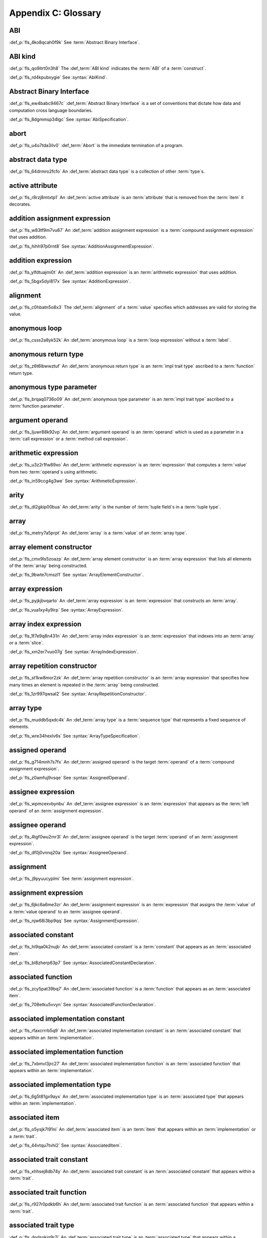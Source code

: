 .. SPDX-License-Identifier: MIT OR Apache-2.0
   SPDX-FileCopyrightText: Critical Section GmbH

.. default-domain:: spec

Appendix C: Glossary
====================

ABI
^^^

:def_p:`fls_4ko8qcah0f9k`
See :term:`Abstract Binary Interface`.

ABI kind
^^^^^^^^

:def_p:`fls_qo9itrt0n3h8`
The :def_term:`ABI kind` indicates the :term:`ABI` of a :term:`construct`.

:def_p:`fls_rd4kpubxygie`
See :syntax:`AbiKind`.

Abstract Binary Interface
^^^^^^^^^^^^^^^^^^^^^^^^^

:def_p:`fls_ew4babc9467c`
:def_term:`Abstract Binary Interface` is a set of conventions that dictate how
data and computation cross language boundaries.

:def_p:`fls_8dgmmsp34lgc`
See :syntax:`AbiSpecification`.

abort
^^^^^

:def_p:`fls_u4o7tda3ilv0`
:def_term:`Abort` is the immediate termination of a program.

abstract data type
^^^^^^^^^^^^^^^^^^

:def_p:`fls_64drmro2fcfo`
An :def_term:`abstract data type` is a collection of other :term:`type`\ s.

active attribute
^^^^^^^^^^^^^^^^

:def_p:`fls_r8rzj8mtxtp1`
An :def_term:`active attribute` is an :term:`attribute` that is removed from the
:term:`item` it decorates.

addition assignment expression
^^^^^^^^^^^^^^^^^^^^^^^^^^^^^^

:def_p:`fls_w83tf9m7vu67`
An :def_term:`addition assignment expression` is a :term:`compound assignment
expression` that uses addition.

:def_p:`fls_hihh97p0rnt8`
See :syntax:`AdditionAssignmentExpression`.

addition expression
^^^^^^^^^^^^^^^^^^^

:def_p:`fls_ylfdtuajmi0t`
An :def_term:`addition expression` is an :term:`arithmetic expression` that
uses addition.

:def_p:`fls_5bgx5dyi817x`
See :syntax:`AdditionExpression`.

alignment
^^^^^^^^^

:def_p:`fls_c0hbatn5o8x3`
The :def_term:`alignment` of a :term:`value` specifies which addresses are valid
for storing the value.

anonymous loop
^^^^^^^^^^^^^^

:def_p:`fls_csss2a8yk52k`
An :def_term:`anonymous loop` is a :term:`loop expression` without a
:term:`label`.

anonymous return type
^^^^^^^^^^^^^^^^^^^^^

:def_p:`fls_z6t6lbwwztuf`
An :def_term:`anonymous return type` is an :term:`impl trait type` ascribed to a
:term:`function` return type.

anonymous type parameter
^^^^^^^^^^^^^^^^^^^^^^^^

:def_p:`fls_brqaq0736o09`
An :def_term:`anonymous type parameter` is an :term:`impl trait type` ascribed
to a :term:`function parameter`.

argument operand
^^^^^^^^^^^^^^^^

:def_p:`fls_ljuwr88k92vp`
An :def_term:`argument operand` is an :term:`operand` which is used as a
parameter in a :term:`call expression` or a :term:`method call expression`.

arithmetic expression
^^^^^^^^^^^^^^^^^^^^^

:def_p:`fls_u3z2r1fw89xo`
An :def_term:`arithmetic expression` is an :term:`expression` that computes a
:term:`value` from two :term:`operand`\ s using arithmetic.

:def_p:`fls_in59ccg4g3we`
See :syntax:`ArithmeticExpression`.

arity
^^^^^

:def_p:`fls_dl2gkip00bua`
An :def_term:`arity` is the number of :term:`tuple field`\ s in a :term:`tuple
type`.

array
^^^^^

:def_p:`fls_metry7a5prpt`
An :def_term:`array` is a :term:`value` of an :term:`array type`.

array element constructor
^^^^^^^^^^^^^^^^^^^^^^^^^

:def_p:`fls_cmx9ls5zoazp`
An :def_term:`array element constructor` is an :term:`array expression` that
lists all elements of the :term:`array` being constructed.

:def_p:`fls_9bwte7cmszl1`
See :syntax:`ArrayElementConstructor`.

array expression
^^^^^^^^^^^^^^^^

:def_p:`fls_pyjkjbvqarto`
An :def_term:`array expression` is an :term:`expression` that constructs an
:term:`array`.

:def_p:`fls_vua1xy4y9irp`
See :syntax:`ArrayExpression`.

array index expression
^^^^^^^^^^^^^^^^^^^^^^

:def_p:`fls_1f7e9q8n431n`
An :def_term:`array index expression` is an :term:`expression` that indexes into
an :term:`array` or a :term:`slice`.

:def_p:`fls_xm2er7vuo07g`
See :syntax:`ArrayIndexExpression`.

array repetition constructor
^^^^^^^^^^^^^^^^^^^^^^^^^^^^

:def_p:`fls_st1kw8mor2zk`
An :def_term:`array repetition constructor` is an :term:`array expression`
that specifies how many times an element is repeated in the :term:`array` being
constructed.

:def_p:`fls_1zr997qwsal2`
See :syntax:`ArrayRepetitionConstructor`.

array type
^^^^^^^^^^

:def_p:`fls_muddb5qxdc4k`
An :def_term:`array type` is a :term:`sequence type` that represents a fixed
sequence of elements.

:def_p:`fls_wre34hexlv6s`
See :syntax:`ArrayTypeSpecification`.

assigned operand
^^^^^^^^^^^^^^^^

:def_p:`fls_g714mnh7s7fx`
An :def_term:`assigned operand` is the target :term:`operand` of a
:term:`compound assignment expression`.

:def_p:`fls_z0amfuj9vsqe`
See :syntax:`AssignedOperand`.

assignee expression
^^^^^^^^^^^^^^^^^^^

:def_p:`fls_wpmcexvbynbu`
An :def_term:`assignee expression` is an :term:`expression` that appears as the
:term:`left operand` of an :term:`assignment expression`.

assignee operand
^^^^^^^^^^^^^^^^

:def_p:`fls_4tgf0wu2mr3l`
An :def_term:`assignee operand` is the target :term:`operand` of an
:term:`assignment expression`.

:def_p:`fls_df0j0vnnq20a`
See :syntax:`AssigneeOperand`.

assignment
^^^^^^^^^^

:def_p:`fls_j9pyuucyplmi`
See :term:`assignment expression`.

assignment expression
^^^^^^^^^^^^^^^^^^^^^

:def_p:`fls_6jkc6a6me3zr`
An :def_term:`assignment expression` is an :term:`expression` that assigns the
:term:`value` of a :term:`value operand` to an :term:`assignee operand`.

:def_p:`fls_njw68i3bp9qq`
See :syntax:`AssignmentExpression`.

associated constant
^^^^^^^^^^^^^^^^^^^

:def_p:`fls_hi9qa0k2nujb`
An :def_term:`associated constant` is a :term:`constant` that appears as an
:term:`associated item`.

:def_p:`fls_bl8zherp63p7`
See :syntax:`AssociatedConstantDeclaration`.

associated function
^^^^^^^^^^^^^^^^^^^

:def_p:`fls_zcy5pat39bq7`
An :def_term:`associated function` is a :term:`function` that appears as an
:term:`associated item`.

:def_p:`fls_708etku5vvyn`
See :syntax:`AssociatedFunctionDeclaration`.

associated implementation constant
^^^^^^^^^^^^^^^^^^^^^^^^^^^^^^^^^^

:def_p:`fls_rfaxcrrrb5q9`
An :def_term:`associated implementation constant` is an :term:`associated
constant` that appears within an :term:`implementation`.

associated implementation function
^^^^^^^^^^^^^^^^^^^^^^^^^^^^^^^^^^

:def_p:`fls_7xbmvl3jrc27`
An :def_term:`associated implementation function` is an :term:`associated
function` that appears within an :term:`implementation`.

associated implementation type
^^^^^^^^^^^^^^^^^^^^^^^^^^^^^^

:def_p:`fls_6g5t81gx9ayx`
An :def_term:`associated implementation type` is an :term:`associated type` that
appears within an :term:`implementation`.

associated item
^^^^^^^^^^^^^^^

:def_p:`fls_o5ysjk7l91ni`
An :def_term:`associated item` is an :term:`item` that appears within an
:term:`implementation` or a :term:`trait`.

:def_p:`fls_44vtqu7tvhi2`
See :syntax:`AssociatedItem`.

associated trait constant
^^^^^^^^^^^^^^^^^^^^^^^^^

:def_p:`fls_xhhsej8db74y`
An :def_term:`associated trait constant` is an :term:`associated constant` that
appears within a :term:`trait`.

associated trait function
^^^^^^^^^^^^^^^^^^^^^^^^^

:def_p:`fls_r927r0pdkb6h`
An :def_term:`associated trait function` is an :term:`associated function` that
appears within a :term:`trait`.

associated trait type
^^^^^^^^^^^^^^^^^^^^^

:def_p:`fls_dndsgkiq9r7i`
An :def_term:`associated trait type` is an :term:`associated type` that appears
within a :term:`trait`.

associated type
^^^^^^^^^^^^^^^

:def_p:`fls_rs0n72c2d8f`
An :def_term:`associated type` is a :term:`type alias` that appears as an
:term:`associated item`.

:def_p:`fls_8vidxuhn48r4`
See :syntax:`AssociatedTypeDeclaration`.

associativity
^^^^^^^^^^^^^

:def_p:`fls_7i7o23mi2i33`
:def_term:`Associativity` is the order by which :term:`operand`\ s are evaluated
within a single :term:`expression`.

async block
^^^^^^^^^^^

:def_p:`fls_pf6lrmcjywoj`
See :term:`async block`.

async block expression
^^^^^^^^^^^^^^^^^^^^^^

:def_p:`fls_p6nvfs7bfoxd`
An :def_term:`async block expression` is a :term:`block expression` that
**???**.

:def_p:`fls_je689rormhd6`
See :syntax:`AsyncBlockExpression`.

async function
^^^^^^^^^^^^^^

:def_p:`fls_gv9wl1cbaw1g`
An :def_term:`async function` is a :term:`function` subject to :term:`keyword`
**``async``**.

atomic
^^^^^^

:def_p:`fls_9xd3m2qvqzk`
See :term:`atomic type`.

atomic type
^^^^^^^^^^^

:def_p:`fls_cycpv4fopgx2`
An :def_term:`atomic type` is a :term:`type` defined in :term:`module`
:codeterm:`core::sync::atomic`.

attribute
^^^^^^^^^

:def_p:`fls_o74rfpe6zo6a`
An :def_term:`attribute` is a general, free-form metadatum that is interpreted
based on its name, convention, language, and tool.

attribute macro
^^^^^^^^^^^^^^^

:def_p:`fls_mtqr4d817ikn`
An :def_term:`attribute macro` is a :term:`procedural macro` that consumes two
streams of :term:`token`\ s to produce a stream of tokens, and defines a new
:term:`outer attribute` that can be attached to :term:`item`\ s.

await expression
^^^^^^^^^^^^^^^^

:def_p:`fls_psbc3b8pec47`
An :term:`await expression` is an :term:`expression` that polls a
:term:`future`, suspending the execution of the future until the future is
ready.

:def_p:`fls_29gkp9bpo1hi`
See :syntax:`AwaitExpression`.

base initializer
^^^^^^^^^^^^^^^^

:def_p:`fls_dnuwn2tnvtgy`
A :def_term:`base initializer` is a :term:`construct` that specifies a
:term:`struct` to be used as a base for construction in a :term:`struct
expression`.

:def_p:`fls_mprzem71zlhy`
See :syntax:`BaseInitializer`.

basic assignment
^^^^^^^^^^^^^^^^

:def_p:`fls_byq9e2jf8r22`
A :def_term:`basic assignment` is an :term:`assignment expression` that is not a
:term:`destructuring assignment`.

binary crate
^^^^^^^^^^^^

:def_p:`fls_8gfe7hajxkd7`
A :def_term:`binary crate` is a :term:`crate` that contains a :term:`main
function`.

binary literal
^^^^^^^^^^^^^^

:def_p:`fls_hy54uj6u3nqw`
A :def_term:`binary literal` is an :term:`integer literal` in base 2.

:def_p:`fls_693r7vs2s7o7`
See :syntax:`BinaryLiteral`.

binary operator
^^^^^^^^^^^^^^^

:def_p:`fls_v0he0zp9ph7a`
A :def_term:`binary operator` is an operator that operates on two
:term:`operand`\ s.

binding
^^^^^^^

:def_p:`fls_89qi3unjvwd7`
A :def_term:`binding` is a :term:`variable` of an :term:`identifier pattern` or
a :term:`shorthand deconstructor` that binds a matched :term:`value`.

:def_p:`fls_lujdci4bphek`
See :codeterm:`Binding`.

binding argument
^^^^^^^^^^^^^^^^

:def_p:`fls_9lzcasl4tw7k`
A :def_term:`binding argument` is a :term:`generic argument` that supplies the
:term:`type` of an :term:`associated trait type`.

binding mode
^^^^^^^^^^^^

:def_p:`fls_e3uvvvvyzq8h`
:def_term:`Binding mode` is the mechanism by which a matched :term:`value` is
bound to a :term:`binding` of a :term:`pattern`.

bit expression
^^^^^^^^^^^^^^

:def_p:`fls_b3p5xqsfolqo`
A :def_term:`bit expression` is an :term:`expression` that computes a
:term:`value` from two :term:`operand`\ s using bit arithmetic.

:def_p:`fls_iw1k2cfwfjou`
See :syntax:`BitExpression`.

bit and assignment expression
^^^^^^^^^^^^^^^^^^^^^^^^^^^^^

:def_p:`fls_dvqotpte0pc2`
A :def_term:`bit and assignment expression` is a :term:`compound assignment
expression` that uses bit and arithmetic.

:def_p:`fls_ix9ecb5olcx`
See :syntax:`BitAndAssignmentExpression`.

bit and expression
^^^^^^^^^^^^^^^^^^

:def_p:`fls_c1g5gljnr9kz`
A :def_term:`bit and expression` is a :term:`bit expression` that uses bit and
arithmetic.

:def_p:`fls_vbsvu0troqci`
See :syntax:`BitAndExpression`.

bit or assignment expression
^^^^^^^^^^^^^^^^^^^^^^^^^^^^

:def_p:`fls_tu1owkfk0lu0`
A :def_term:`bit or assignment expression` is a :term:`compound assignment
expression` that uses bit or arithmetic.

:def_p:`fls_utjcsfz8up88`
See :syntax:`BitOrAssignmentExpression`.

bit or expression
^^^^^^^^^^^^^^^^^

:def_p:`fls_183aem60of9o`
A :def_term:`bit or expression` is a :term:`bit expression` that uses bit or
arithmetic.

:def_p:`fls_ctqsjp653tbt`
See :syntax:`BitOrExpression`.

bit xor assignment expression
^^^^^^^^^^^^^^^^^^^^^^^^^^^^^

:def_p:`fls_ma980ujltab2`
A :def_term:`bit xor assignment expression` is a :term:`compound assignment
expression` that uses bit exclusive or arithmetic.

:def_p:`fls_lcrd0birf0un`
See :syntax:`BitXorAssignmentExpression`.

bit xor expression
^^^^^^^^^^^^^^^^^^

:def_p:`fls_kccsvtzfhbp1`
A :def_term:`bit xor expression` is a :term:`bit expression` that uses bit
exclusive or arithmetic.

:def_p:`fls_6qulwlo43w6m`
See :syntax:`BitXorExpression`.

block comment
^^^^^^^^^^^^^

:def_p:`fls_a0ejcfs7y5uy`
A :def_term:`block comment` is a :term:`comment` that spans one or more
:term:`line`\ s.

:def_p:`fls_21r4tblk8awi`
See :syntax:`BlockComment`.

block expression
^^^^^^^^^^^^^^^^

:def_p:`fls_gvjvzxi2xps4`
A :def_term:`block expression` is an :term:`expression` that sequences
expressions and :term:`statement`\ s.

:def_p:`fls_h8j9t2xq2i1u`
See :syntax:`BlockExpression`.

bool
^^^^

:def_p:`fls_wtmaf5amvleh`
:def_term:`b``ool``\ ` is a :term:`type` whose :term:`value`\ s denote the truth
values of logic and Boolean algebra.

boolean literal
^^^^^^^^^^^^^^^

:def_p:`fls_5mrxdqh474vk`
A :def_term:`boolean literal` is a :term:`literal` that denotes the truth
:term:`value`\ s of logic and Boolean algebra.

:def_p:`fls_i13qcchm9vkk`
See :syntax:`BooleanLiteral`.

borrow
^^^^^^

:def_p:`fls_2tpbdddvrl2f`
A :def_term:`borrow` is a memory location that has been :term:`borrowed`.

borrow expression
^^^^^^^^^^^^^^^^^

:def_p:`fls_2f55piwg78ru`
A :def_term:`borrow expression` is an :term:`expression` that borrows the
:term:`value` of its :term:`operand` and creates a :term:`reference` to the
memory location of its operand.

:def_p:`fls_c3hydbp2exok`
See :syntax:`BorrowExpression`.

borrowed
^^^^^^^^

:def_p:`fls_3gnps2s95ck4`
A memory location is :def_term:`borrowed` when it acts as the :term:`operand` of
a :term:`borrow expression`. **This explanation is not good enough.**

bound
^^^^^

:def_p:`fls_q6mxhn1fxjs6`
A :def_term:`bound` imposes a constraint on :term:`generic parameter`\ s by
limiting the set of possible :term:`generic substitution`\ s.

:def_p:`fls_rxabhhigp5uy`
See :syntax:`TypeParameterBound`.

bound pattern
^^^^^^^^^^^^^

:def_p:`fls_uusfbosjwyd1`
A :def_term:`bound pattern` is a :term:`pattern` that imposes a constraint on a
related :term:`identifier pattern`.

:def_p:`fls_oszhit2crxzc`
See :syntax:`BoundPattern`.

break expression
^^^^^^^^^^^^^^^^

:def_p:`fls_8ys8hlqgizoa`
A :def_term:`break expression` is an :term:`expression` that terminates a
:term:`loop expression`.

:def_p:`fls_fd1xpst5fki2`
See :syntax:`BreakExpression`.

built-in attribute
^^^^^^^^^^^^^^^^^^

:def_p:`fls_a40rclur4orm`
A :def_term:`built-in attribute` is a language-defined :term:`attribute`.

:def_p:`fls_ooq5g8zffyfb`
See :syntax:`InnerBuiltinAttribute`, :syntax:`OuterBuiltinAttribute`.

byte literal
^^^^^^^^^^^^

:def_p:`fls_l67oo0u12zjb`
A :def_term:`byte literal` is a :term:`literal` that denotes a fixed byte
:term:`value`.

:def_p:`fls_iu9twvm648dx`
See :syntax:`ByteLiteral`.

byte string literal
^^^^^^^^^^^^^^^^^^^

:def_p:`fls_my4r1l3ilyt2`
A :def_term:`byte string literal` is a :term:`byte literal` that consists of
multiple byte characters.

:def_p:`fls_4yhag19z61bl`
See ``:term:`ByteStringLiteral`.``

C representation
^^^^^^^^^^^^^^^^

:def_p:`fls_g9pdb06m5fto`
:def_term:`C representation` is a :term:`type representation` that lays out
:term:`type`\ s such that they are interoperable with the C language.

call expression
^^^^^^^^^^^^^^^

:def_p:`fls_a9ap0tyk2eou`
A :def_term:`call expression` is an :term:`expression` that invokes a
:term:`function`.

:def_p:`fls_aibti9uqrmmd`
See :syntax:`CallExpression`.

call operand
^^^^^^^^^^^^

:def_p:`fls_cqnko94y4xbs`
A :def_term:`call operand` is the :term:`function` being invoked by a
:term:`call expression`.

:def_p:`fls_w6wu4wi6srjj`
See :syntax:`CallOperand`.

capture mode
^^^^^^^^^^^^

:def_p:`fls_beer0d7wva1d`
:def_term:`Capture mode` is the mechanism by which a :term:`capture target`
is captured.

capture target
^^^^^^^^^^^^^^

:def_p:`fls_xmhcp4x8wblz`
A :def_term:`capture target` is either a :term:`binding` or a :term:`field` of
a :term:`binding`.

capturing
^^^^^^^^^

:def_p:`fls_4achbk2ewyyb`
:def_term:`Capturing` is the process of saving the :term:`capture target`\ s of
a :term:`capturing expression`'s :term:`capturing environment`.

capturing environment
^^^^^^^^^^^^^^^^^^^^^

:def_p:`fls_7br4azaay3wu`
The :def_term:`capturing environment` of a :term:`capturing expression` consists
of all :term:`capture target`\ s that are defined outside the :term:`capture
expression`.

capturing expression
^^^^^^^^^^^^^^^^^^^^

:def_p:`fls_awtny282gtud`
A :def_term:`capturing expression` is either an :term:`await block expression`
or a :term:`closure expression`.

cast
^^^^

:def_p:`fls_e5hvszhcrtmj`
:def_term:`Cast` or :def_term:`casting` is the process of changing the
:term:`type` of an :term:`expression`.

char
^^^^

:def_p:`fls_vx0dss1yplw1`
:def_codeterm:`char` is a :term:`type` whose :term:`value`\ s denote
:term:`Unicode` characters.

character literal
^^^^^^^^^^^^^^^^^

:def_p:`fls_8oah1cf8p0lb`
A :def_term:`character literal` is a :term:`literal` that denotes a fixed
:term:`Unicode` character.

:def_p:`fls_sup0h5mvibzs`
See :syntax:`CharacterLiteral`.

closure body
^^^^^^^^^^^^

:def_p:`fls_vgnycw6dykwo`
A :def_term:`closure body` is a :term:`construct` that represents the executable
portion of a :term:`closure expression`.

:def_p:`fls_zefhg4auut8d`
See :syntax:`ClosureBody`, :syntax:`ClosureBodyWithReturnType`.

closure expression
^^^^^^^^^^^^^^^^^^

:def_p:`fls_x87rhn9ikz00`
A :def_term:`closure expression` is an :term:`expression` that defines a
:term:`closure type`.

:def_p:`fls_psd18dkzplf6`
See :syntax:`ClosureExpression`.

closure type
^^^^^^^^^^^^

:def_p:`fls_wp4kues3nbvn`
A :def_term:`closure type` is a unique anonymous :term:`function type` that
encapsulates all :term:`captured variable`\ s of a :term:`closure expression`.

code point
^^^^^^^^^^

:def_p:`fls_6xw8jtiomc2n`
In :term:`Unicode`, a :def_term:`code point` is a numeric :term:`value` that
maps to a character.

comment
^^^^^^^

:def_p:`fls_3xhoz9f7xy1t`
A :def_term:`comment` is a :term:`lexical element` that acts as an annotation or
an explanation in program text.

:def_p:`fls_pi32rhfqghma`
See :syntax:`Comment`.

comparison expression
^^^^^^^^^^^^^^^^^^^^^

:def_p:`fls_394p7gdruvk7`
A :def_term:`comparison expression` is an :term:`expression` that compares the
:term:`value`\ s of two :term:`operand`\ s.

:def_p:`fls_1jk0s7389mt0`
See :syntax:`ComparisonExpression`.

compilation root
^^^^^^^^^^^^^^^^

:def_p:`fls_stwsfyvov2fx`
A :def_term:`compilation root` is an input to a compilation performed by a tool.

compound assignment expression
^^^^^^^^^^^^^^^^^^^^^^^^^^^^^^

:def_p:`fls_mkxpk2jhe5s0`
A :def_term:`compound assignment expression` is an expression that first
computes a :term:`value` from two :term:`operand`\ s and then assigns the value
to an :term:`assigned operand`.

:def_p:`fls_55abuw8symub`
See :syntax:`CompoundAssignmentExpression`.

concrete type
^^^^^^^^^^^^^

:def_p:`fls_l0lr3ybgccjc`
A :def_term:`concrete type` is a :term:`type` described by a :term:`type
specification`.

conditional compilation
^^^^^^^^^^^^^^^^^^^^^^^

:def_p:`fls_xymops69eer3`
:def_term:`Conditional compilation` is the process of compiling
:term:`conditionally-compiled source code`.

conditionally-compiled source code
^^^^^^^^^^^^^^^^^^^^^^^^^^^^^^^^^^

:def_p:`fls_hs4lnrdxpj2g`
:def_term:`Conditionally-compiled source code` is source code that may or may
not be considered a part of a Rust program depending on certain conditions.

constant
^^^^^^^^

:def_p:`fls_p8rjw2qok85b`
A :def_term:`constant` is an immutable :term:`object` that is not associated
with a specific memory location.

:def_p:`fls_hlouedpdg1zd`
See :syntax:`ConstantDeclaration`.

constant argument
^^^^^^^^^^^^^^^^^

:def_p:`fls_sz10vgh260xo`
A :def_term:`constant argument` is a :term:`generic argument` that supplies the
:term:`value` of a :term:`constant parameter`.

:def_p:`fls_dz9x6gf3yzc6`
See :syntax:`ConstantArgument`.

constant context
^^^^^^^^^^^^^^^^

:def_p:`fls_9j6mc4i1t73z`
A :def_term:`constant context` is a :term:`construct` that requires a
:term:`constant expression`.

constant evaluation
^^^^^^^^^^^^^^^^^^^

:def_term:`Constant evaluation` is the process of computing the result of a
:term:`constant expression`.

constant expression
^^^^^^^^^^^^^^^^^^^

:def_p:`fls_rmn8w4rh3juf`
A :def_term:`constant expression` is an :term:`expression` that can be evaluated
statically.

constant function
^^^^^^^^^^^^^^^^^

:def_p:`fls_4glkwg11p5ml`
A :def_term:`constant function` is a :term:`function` subject to :term:`keyword`
**``const``**.

constant initializer
^^^^^^^^^^^^^^^^^^^^

:def_p:`fls_2ge48v1kmw8`
A :def_term:`constant initializer` is a :term:`construct` that provides the
:term:`value` of its related :term:`constant`.

:def_p:`fls_h86eg26z19r2`
See :syntax:`ConstantInitializer`.

constant parameter
^^^^^^^^^^^^^^^^^^

:def_p:`fls_1r0gmn8mjxd5`
A :def_term:`constant parameter` is a :term:`generic parameter` for a
:term:`constant`.

:def_p:`fls_e2cf07pfj8sd`
See :syntax:`ConstantParameter`.

construct
^^^^^^^^^

:def_p:`fls_10tvzeo8xex0`
A :def_term:`construct` is a piece of program text that is an instance of a
:term:`syntactic category`.

construction type
^^^^^^^^^^^^^^^^^

:def_p:`fls_9ftmbtnazqf6`
The :def_term:`construction type` indicates the :term:`type` of the
:term:`struct` being constructed by a :term:`struct expression`.

:def_p:`fls_836hyvbh966v`
See :syntax:`ConstructionType`.

container operand
^^^^^^^^^^^^^^^^^

:def_p:`fls_stjmobac6wyd`
A :def_term:`container operand` is an :term:`operand` that indicates the
:term:`object` whose :term:`field` is selected in a :term:`field access
expression`.

:def_p:`fls_hgm1ssicc8j4`
See :syntax:`ContainerOperand`.

continue expression
^^^^^^^^^^^^^^^^^^^

:def_p:`fls_waxam3m9plfj`
A :def_term:`continue expression` is an :term:`expression` that first terminates
and then restarts a :term:`loop expression`.

:def_p:`fls_smwcz2xw9o1f`
See :syntax:`ContinueExpression`.

crate
^^^^^

:def_p:`fls_qplsjzb2uyim`
A :def_term:`crate` is a unit of compilation and linking.

crate import
^^^^^^^^^^^^

:def_p:`fls_y91ja1a87g7a`
A :def_term:`crate import` specifies a dependency on an external :term:`crate`.

:def_p:`fls_nmdxagg39hz6`
See :syntax:`ExternCrateImport`.

crate root
^^^^^^^^^^

:def_p:`fls_yxcgiuybqqy8`
A :def_term:`crate root` is an entry point into a :term:`crate`.

crate root module
^^^^^^^^^^^^^^^^^

:def_p:`fls_oo4nmqv78wno`
A :def_term:`crate root module` is the root of the nested :term:`module` scopes
tree of a :term:`crate`.

dangling
^^^^^^^^

:def_p:`fls_lq2urzh7bzxx`
A :term:`value` of an :term:`indirection type` is :def_term:`dangling` if it is
either :codeterm:`null` or not all of the bytes at the referred memory location
are part of the same allocation.

data race
^^^^^^^^^

:def_p:`fls_v2s1b57e3r7n`
A :def_term:`data race` is a scenario where two or more threads access a shared
memory location concurrently.

decimal literal
^^^^^^^^^^^^^^^

:def_p:`fls_lwv823lih69m`
A :def_term:`decimal literal` is an :term:`integer literal` in base 10.

:def_p:`fls_pxiba4se64y4`
See :syntax:`DecimalLiteral`.

declaration
^^^^^^^^^^^

:def_p:`fls_kct7ducpli6k`
A :def_term:`declaration` specifies the :term:`name` and describes the structure
of a :term:`construct`.

declarative macro
^^^^^^^^^^^^^^^^^

:def_p:`fls_pe12lfffaoqt`
A :def_term:`declarative macro` is a :term:`macro` that associates a
:term:`name` with a set of syntactic transformation rules.

:def_p:`fls_1te2kfi9lt6c`
See :syntax:`MacroRulesDeclaration`.

deconstruction type
^^^^^^^^^^^^^^^^^^^

:def_p:`fls_vsz2v8na8clu`
The :def_term:`deconstruction type` indicates the :term:`type` of the
:term:`struct` being deconstructed by a :term:`struct pattern`.

:def_p:`fls_f172fp8v2bic`
See :syntax:`DeconstructionType`.

default representation
^^^^^^^^^^^^^^^^^^^^^^

:def_p:`fls_e85fsp10acnh`
:def_term:`Default representation` is a :term:`type representation` that does
not make any guarantees about :term:`layout`.

dereference
^^^^^^^^^^^

:def_p:`fls_hk97pb1qt04y`
A :def_term:`dereference` is the memory location produced by evaluating a
:term:`dereference expression`.

dereference expression
^^^^^^^^^^^^^^^^^^^^^^

:def_p:`fls_3cuyhbh2llei`
A :def_term:`dereference expression` is an :term:`expression` that obtains the
pointed-to memory location of its :term:`operand`.

:def_p:`fls_hx0jwahdb1nf`
See :syntax:`DereferenceExpression`.

derive macro
^^^^^^^^^^^^

:def_p:`fls_jrrjhl9hocrm`
A :def_term:`derive macro` is a :term:`procedural macro` that consumes a
stream of :term:`token`\ s and produces a stream of tokens, and is invoked via
attribute :codeterm:`derive`.

destructuring assignment
^^^^^^^^^^^^^^^^^^^^^^^^

:def_p:`fls_7jienn9uzn5k`
A :def_term:`destructuring assignment` is an :term:`assignment expression`
where the :term:`assignee operand` is either an :term:`array expression`,
a :term:`struct expression`, a :term:`tuple expression`, or a :term:`union
expression`.

discriminant
^^^^^^^^^^^^

:def_p:`fls_dfegy9y6awx`
A :def_term:`discriminant` is an opaque integer that identifies an :term:`enum
variant`.

discriminant initializer
^^^^^^^^^^^^^^^^^^^^^^^^

:def_p:`fls_o7hihgcqmnyc`
A :def_term:`discriminant initializer` provides the :term:`value` of a
:term:`discriminant`.

:def_p:`fls_g5obc23vigng`
See :syntax:`DiscriminantInitializer`.

division assignment expression
^^^^^^^^^^^^^^^^^^^^^^^^^^^^^^

:def_p:`fls_lzuz5fkveikk`
A :def_term:`division assignment expression` is a :term:`compound assignment
expression` that uses division.

:def_p:`fls_cdxt76aqwtkq`
See :syntax:`DivisionAssignmentExpression`.

division expression
^^^^^^^^^^^^^^^^^^^

:def_p:`fls_du05yp205f4y`
A :def_term:`division expression` is an :term:`arithmetic expression` that uses
division.

:def_p:`fls_d3vwk4autyd`
See :syntax:`DivisionExpression`.

doc comment
^^^^^^^^^^^

:def_p:`fls_wkc1w2xk7ebh`
A :def_term:`doc comment` is a :term:`comment` class that includes :term:`inner
block doc`\ s, :term:`inner line doc`\ s, :term:`outer block doc`\ s, and
:term:`outer line doc`\ s.

dynamically sized type
^^^^^^^^^^^^^^^^^^^^^^

:def_p:`fls_eeyxu730z2pw`
A :def_term:`dynamically sized type` is a :term:`type` that does not implement
the :codeterm:`core::marker::Sized` :term:`trait`.

elaboration
^^^^^^^^^^^

:def_p:`fls_xoahzmwu1std`
:def_term:`Elaboration` is the process by which a :term:`declaration` achieves
its runtime effects.

element type
^^^^^^^^^^^^

:def_p:`fls_3bndijf8g9os`
An :def_term:`element type` is the :term:`type` of the elements of an
:term:`array type`.

:def_p:`fls_pvyl887dn016`
See :syntax:`ElementType`.

elided
^^^^^^

:def_p:`fls_lo3c3n9wy6qz`
See :term:`elided lifetime`.

elided lifetime
^^^^^^^^^^^^^^^

:def_p:`fls_9q28407ev0a6`
An :def_term:`elided lifetime` is either an :term:`unnamed lifetime` or a
:term:`lifetime` that has been explicitly omitted from a :term:`function
signature` or an :term:`implementation`.

else expression
^^^^^^^^^^^^^^^

:def_p:`fls_inp7luoqkjc5`
An :def_term:`else expression` is an :term:`expression` that represents either
a :term:`block expression`, an :term:`if expression`, or an :term:`if let
expression`.

:def_p:`fls_2jniy6bkq1hn`
See :syntax:`ElseExpression`.

empty statement
^^^^^^^^^^^^^^^

:def_p:`fls_irw5gwuvj3nn`
An :def_term:`empty statement` is a :term:`statement` expressed as character
0x3B (semicolon).

end of line
^^^^^^^^^^^

:def_p:`fls_tmqt52j5w4f`
An :def_term:`end of line` is a sequence of one or more
:syntax:`FormatEffector`\ s other than character 0x09 (horizontal tabulation).

enum
^^^^

:def_p:`fls_9o0ig19xh2f5`
An :def_term:`enum` is a :term:`value` of an :term:`enum type`.

enum type
^^^^^^^^^

:def_p:`fls_idwrgo87ub3i`
An :def_term:`enum type` is an :term:`abstract data type` that contains
:term:`enum variant`\ s.

:def_p:`fls_o6ih6n1z1566`
See :syntax:`EnumDeclaration`.

enum variant
^^^^^^^^^^^^

:def_p:`fls_9jq4keg9y94u`
An :def_term:`enum variant` specifies a :term:`value` of an :term:`enum type`.

:def_p:`fls_tj2s55onen6b`
See :syntax:`EnumVariant`.

enumerated type
^^^^^^^^^^^^^^^

:def_p:`fls_a3ku6d9y09d6`
See :term:`enum type`.

equals expression
^^^^^^^^^^^^^^^^^

:def_p:`fls_mn1g2hijtd6f`
An :def_term:`equals expression` is a :term:`comparison expression` that tests
equality.

:def_p:`fls_j32l4do0xw4d`
See :syntax:`EqualsExpression`.

error propagation expression
^^^^^^^^^^^^^^^^^^^^^^^^^^^^

:def_p:`fls_hd62x5fq45yw`
An :def_term:`error propagation expression` is an :term:`expression` that either
returns the :term:`value` of its :term:`operand` or propagates an error up the
call stack. (**better explanation?**)

:def_p:`fls_agyqvyda3rcj`
See :syntax:`ErrorPropagationExpression`.

escaped character
^^^^^^^^^^^^^^^^^

:def_p:`fls_7yvnbakmo7y5`
An :def_term:`escaped character` is the textual representation for a character
with special meaning. An escaped character consists of character 0x5C (reverse
solidus), followed by the single character encoding of the special meaning
character. For example, ``\t`` is the escaped character for 0x09 (horizontal
tabulation).

evaluated
^^^^^^^^^

:def_p:`fls_769tm6hn9g5e`
See :term:`evaluation`.

evaluation
^^^^^^^^^^

:def_p:`fls_8zmtio6razl1`
:def_term:`Evaluation` is the process by which an :term:`expression` achieves
its runtime effects.

executed
^^^^^^^^

:def_p:`fls_kelmsc68lyf7`
See :term:`execution`.

execution
^^^^^^^^^

:def_p:`fls_e5jbii84hd5g`
:def_term:`Execution` is the process by which a :term:`statement` achieves its
runtime effects.

expression
^^^^^^^^^^

:def_p:`fls_f7iuwgbs1lql`
An :def_term:`expression` is a :term:`construct` that produces a :term:`value`,
and may have side effects at run-time.

:def_p:`fls_8l9hru1x586q`
See :syntax:`Expression`.

expression statement
^^^^^^^^^^^^^^^^^^^^

An :def_term:`expression statement` is an :term:`expression` whose result is
ignored.

See :syntax:`ExpressionStatement`.

expression-with-block
^^^^^^^^^^^^^^^^^^^^^

:def_p:`fls_ujlm50le5dnj`
An :def_term:`expression-with-block` is an :term:`expression` whose structure
involves a :term:`block expression`.

:def_p:`fls_iwheys965ml3`
See :syntax:`ExpressionWithBlock`.

expression-without-block
^^^^^^^^^^^^^^^^^^^^^^^^

:def_p:`fls_xfh9xmsphzqb`
An :def_term:`expression-without-block` is an :term:`expression` whose structure
does not involve a :term:`block expression`.

:def_p:`fls_miaphjnikd51`
See :syntax:`ExpressionWithoutBlock`.

external block
^^^^^^^^^^^^^^

:def_p:`fls_z2ebcp7kjpuy`
An :def_term:`external block` is a :term:`construct` that provides the
declarations of foreign :term:`function`\ s as unchecked imports.

:def_p:`fls_dm2wz1th2haz`
See :syntax:`ExternalBlock`.

external function
^^^^^^^^^^^^^^^^^

:def_p:`fls_ngz5fqwrf86e`
An :def_term:`external function` is an unchecked import of a foreign
:term:`function`.

:def_p:`fls_tuxecqa9qell`
See :syntax:`ExternalFunctionDeclaration`.

external static
^^^^^^^^^^^^^^^

:def_p:`fls_bqq6cncstzeg`
An :def_term:`external static` is an import of a foreign :term:`variable`.

:def_p:`fls_dst0rxa6a8dt`
See :syntax:`ExternalStaticDeclaration`.

f32
^^^

:def_p:`fls_4w5rqj7zdemu`
:def_codeterm:`f32` is a :term:`floating-point type` equivalent to the IEEE
754-2008 binary32 :term:`type`.

f64
^^^

:def_p:`fls_ly6p0i6lsibh`
:def_codeterm:`f64` is a :term:`floating-point type` equivalent to the IEEE
754-2008 binary64 :term:`type`.

fat pointer
^^^^^^^^^^^

:def_p:`fls_knbc2jv5c5ds`
A :def_term:`fat pointer` is a :term:`value` of a :term:`fat pointer type`.

fat pointer type
^^^^^^^^^^^^^^^^

:def_p:`fls_l8ew6udd79hh`
A :def_term:`fat pointer type` is an :term:`indirection type` that refers to a
:term:`dynamically sized type`.

FFI
^^^

:def_p:`fls_z363fu89mj1c`
See :term:`Foreign Function Interface`.

Foreign Function Interface
^^^^^^^^^^^^^^^^^^^^^^^^^^

:def_p:`fls_240yj1kym1kh`
:def_term:`Foreign Function Interface` employs :term:`ABI`, :term:`attribute`\
s, :term:`external block`, :term:`external function`\ s, linkage, and
:term:`type` :term:`layout` to interface a Rust program with foreign code.

field access expression
^^^^^^^^^^^^^^^^^^^^^^^

:def_p:`fls_gdl348a04d15`
A :def_term:`field access expression` is an :term:`expression` that accesses a
:term:`field` of an :term:`object`.

:def_p:`fls_luetyuwu54d6`
See :syntax:`FieldAccessExpression`.

field selector
^^^^^^^^^^^^^^

:def_p:`fls_aq1yg9cp1uof`
A :def_term:`field selector` is a :term:`construct` that selects the
:term:`field` to be accessed in a :term:`field access expression`.

:def_p:`fls_x8swot8e1j32`
See :syntax:`FieldSelector`.

final match arm
^^^^^^^^^^^^^^^

:def_p:`fls_btoz8jioisx9`
A :def_term:`final match arm` is the last :term:`match arm` of a :term:`match
expression`.

:def_p:`fls_v7ockjwbeel1`
See :syntax:`FinalMatchArm`.

fixed sized type
^^^^^^^^^^^^^^^^

:def_p:`fls_eadiywl20jo4`
A :def_term:`fixed sized type` is a :term:`type` that implements the
:codeterm:`core::marker::Sized` :term:`trait`.

float literal
^^^^^^^^^^^^^

:def_p:`fls_53o8dio9vpjh`
A :def_term:`float literal` is a :term:`numeric literal` that denotes a
fractional number.

:def_p:`fls_hqeaakhsqxok`
See :syntax:`FloatLiteral`.

float suffix
^^^^^^^^^^^^

:def_p:`fls_vka2z7frq9j8`
A :def_term:`float suffix` is a component of a :term:`float literal` that
specifies an explicit :term:`floating-point type`.

:def_p:`fls_2k1ddqhsgxqk`
See :syntax:`FloatSuffix`.

floating-point type
^^^^^^^^^^^^^^^^^^^

:def_p:`fls_1w5yjiffah1u`
A :def_term:`floating-point type` is a :term:`numeric type` whose :term:`value`\
s denote fractional numbers.

for loop
^^^^^^^^

:def_p:`fls_gmhh56arsbw8`
See :term:`for loop expression`.

for loop expression
^^^^^^^^^^^^^^^^^^^

:def_p:`fls_f0gp7qxoc4o4`
A :def_term:`for loop expression` is a :term:`loop expression` that continues to
evaluate its :term:`block expression` as long as its :term:`subject expression`
yields a :term:`value`.

:def_p:`fls_yn4d35pvmn87`
See :syntax:`ForLoopExpression`.

fragment specifier
^^^^^^^^^^^^^^^^^^

:def_p:`fls_6lhwep7ulpr0`
A :def_term:`fragment specifier` is a :term:`construct` that indicates the
:term:`type` of a :term:`metavariable`.

:def_p:`fls_drfn9yqrihgx`
See ``MacroFragmentSpecifier``.

function
^^^^^^^^

:def_p:`fls_ni14pcm4ap9l`
A :def_term:`function` is a :term:`value` of a :term:`function type` that models
a behavior.

:def_p:`fls_hn01vvw2fx9m`
See :syntax:`FunctionDeclaration`.

function body
^^^^^^^^^^^^^

:def_p:`fls_y5ha4123alik`
A :def_term:`function body` is the :term:`block expression` of a
:term:`function`.

:def_p:`fls_r0g0i730x6x4`
See :syntax:`FunctionBody`.

function item type
^^^^^^^^^^^^^^^^^^

:def_p:`fls_rfvfo8x42dh8`
A :def_term:`function item type` is a unique anonymous :term:`function type`
that identifies a :term:`function`.

function parameter
^^^^^^^^^^^^^^^^^^

:def_p:`fls_lbzilaa0z7ta`
A :def_term:`function parameter` is a :term:`construct` that binds a
:term:`name` to an input :term:`value` at the site of a :term:`call expression`
or a :term:`method call expression`.

:def_p:`fls_4tf20svi3rjx`
See :syntax:`FunctionParameterList`.

function pointer type
^^^^^^^^^^^^^^^^^^^^^

:def_p:`fls_lcawg25xhblx`
A :def_term:`function pointer type` is an :term:`indirection type` that refers
to a :term:`function`.

:def_p:`fls_t50umpk5abjy`
See :syntax:`FunctionPointerTypeSpecification`.

function qualifier
^^^^^^^^^^^^^^^^^^

:def_p:`fls_8cux22275v8r`
A :def_term:`function qualifier` is a :term:`construct` that determines the role
of a :term:`function`.

:def_p:`fls_3td9tztnj2jq`
See :syntax:`FunctionQualifierList`.

function signature
^^^^^^^^^^^^^^^^^^

:def_p:`fls_ndld48kg6o8d`
A :def_term:`function signature` is a unique identification of a
:term:`function` that encompases of its :term:`function qualifier`\ s,
:term:`name`, :term:`generic parameter`\ s, :term:`function parameter`\ s,
:term:`return type`, and :term:`where clause`.

function type
^^^^^^^^^^^^^

:def_p:`fls_4e19116glgtv`
**What are the characteristics of a function type?**

function-like macro
^^^^^^^^^^^^^^^^^^^

A :def_term:`function-like macro` is a :term:`procedural macro` that consumes
a stream of :term:`token`\ s and produces a stream of tokens, and is invoked
directly.

future
^^^^^^

:def_p:`fls_pvigospl4n3g`
A :def_term:`future` represents a :term:`value` of a :term:`type` that
implements the :codeterm:`core::future::Future` :term:`trait` which may not have
finished computing yet.

future operand
^^^^^^^^^^^^^^

:def_p:`fls_fold1inh5jev`
A :def_term:`future operand` is an :term:`operand` whose :term:`future` is being
awaited by an :term:`await expression`.

:def_p:`fls_tbfpowv90u5w`
See :syntax:`FutureOperand`.

generic argument
^^^^^^^^^^^^^^^^

:def_p:`fls_meimxi20p51a`
A :def_term:`generic argument` supplies a static input for an :term:`associated
trait type` or a :term:`generic parameter`.

:def_p:`fls_8bvdmdgbu17l`
See :syntax:`GenericArgumentList`.

generic enum
^^^^^^^^^^^^

:def_p:`fls_pnu8w26uexaq`
A :def_term:`generic enum` is an :term:`enum` with :term:`generic parameter`\ s.

generic function
^^^^^^^^^^^^^^^^

:def_p:`fls_rfkbc967d48h`
A :def_term:`generic function` is a :term:`function` with :term:`generic
parameter`\ s.

generic implementation
^^^^^^^^^^^^^^^^^^^^^^

:def_p:`fls_jic937ujpnar`
A :def_term:`generic implementation` is an :term:`implementation` with
:term:`generic parameter`\ s.

generic parameter
^^^^^^^^^^^^^^^^^

:def_p:`fls_61e6br8jy1v2`
A :def_term:`generic parameter` is a placeholder for a :term:`constant`, a
:term:`lifetime`, or a :term:`type` whose :term:`value` is supplied statically
by a :term:`generic argument`.

:def_p:`fls_jvxpoob39632`
See :syntax:`GenericParameterList`.

generic struct
^^^^^^^^^^^^^^

:def_p:`fls_mcb2mlklith8`
A :def_term:`generic struct` is a :term:`struct` with :term:`generic parameter`\
s.

generic trait
^^^^^^^^^^^^^

:def_p:`fls_h515f11akr91`
A :def_term:`generic trait` is a :term:`trait` with :term:`generic parameter`\
s.

generic type alias
^^^^^^^^^^^^^^^^^^

:def_p:`fls_zgxsqq4vu7e3`
A :def_term:`generic type alias` is a :term:`type alias` with :term:`generic
parameter`\ s.

generic union
^^^^^^^^^^^^^

:def_p:`fls_93rxr0yjx1e7`
A :def_term:`generic union` is a :term:`union` with :term:`generic parameter`\
s.

greater-than expression
^^^^^^^^^^^^^^^^^^^^^^^

:def_p:`fls_j7x5qii6rhwj`
A :def_term:`greater-than expression` is a :term:`comparison expression` that
tests for a greater-than relationship.

:def_p:`fls_yni50ba3ufvs`
See :syntax:`GreaterThanExpression`.

greater-than-or-equals expression
^^^^^^^^^^^^^^^^^^^^^^^^^^^^^^^^^

:def_p:`fls_wvspqc2otn6v`
A :def_term:`greater-than-or-equals expression` is a :term:`comparison
expression` that tests for a greater-than-or-equals relationship.

:def_p:`fls_9azbvj9xux6y`
See :syntax:`GreaterThanOrEqualsExpression`.

half-open range pattern
^^^^^^^^^^^^^^^^^^^^^^^

:def_p:`fls_tymjispfgp7u`
A :def_term:`half-open range pattern` is a :term:`range pattern` with only a
:term:`range pattern low bound`.

:def_p:`fls_evm3nxwswk00`
See :syntax:`HalfOpenRangePattern`.

hexadecimal literal
^^^^^^^^^^^^^^^^^^^

:def_p:`fls_8b6njsi8g68i`
A :def_term:`hexadecimal literal` is an :term:`integer literal` in base 16.

:def_p:`fls_vssa4z5wcgaa`
See :syntax:`HexadecimalLiteral`.

i8
^^

:def_p:`fls_1y9ulxnz8qba`
:def_codeterm:`i8` is a :term:`signed integer type` whose :term:`value`\ s range
from - (27) to 27 - 1, all inclusive.

i16
^^^

:def_p:`fls_ci9jl55wxwdg`
:def_codeterm:`i16` is a :term:`signed integer type` whose :term:`value`\ s
range from - (215) to 215 - 1, all inclusive.

i32
^^^

:def_p:`fls_yh8wzhhso4xc`
:def_codeterm:`i32` is a :term:`signed integer type` whose :term:`value`\ s
range from - (231) to 231 - 1, all inclusive.

i64
^^^

:def_p:`fls_4bpatxp8yelv`
:def_codeterm:`i64` is a :term:`signed integer type` whose :term:`value`\ s
range from - (263) to 263 - 1, all inclusive.

i128
^^^^

:def_p:`fls_p75kpbtonb8z`
:def_codeterm:`i128` is a :term:`signed integer type` whose :term:`value`\ s
range from - (2127) to 2127 - 1, all inclusive.

identifier
^^^^^^^^^^

:def_p:`fls_14zc5bcm9d8o`
An :def_term:`identifier` is a :term:`lexical element` that refers to a
:term:`name`.

:def_p:`fls_oddu2wzhczvq`
See :syntax:`Identifier`.

identifier pattern
^^^^^^^^^^^^^^^^^^

:def_p:`fls_f2va67gvpqe0`
An :def_term:`identifier pattern` is a :term:`pattern` that binds the
:term:`value` it matches to a :term:`binding`.

:def_p:`fls_nxa1gvqgitgk`
See :syntax:`IdentifierPattern`.

if expression
^^^^^^^^^^^^^

:def_p:`fls_rk0661mtdvsi`
An :def_term:`if expression` is an :term:`expression` that evaluates either
a :term:`block expression` or an :term:`else expression` depending on the
:term:`value` of its :term:`subject expression`.

:def_p:`fls_gdsufx2ns8bl`
See :syntax:`IfExpression`.

if let expression
^^^^^^^^^^^^^^^^^

:def_p:`fls_ky6ng7jy1g6z`
An :def_term:`if let expression` is an :term:`expression` that evaluates either
a :term:`block expression` or an :term:`else expression` depending on whether
its :term:`pattern` can be matched against its :term:`subject let expression`.

:def_p:`fls_kczg3c6n3psu`
See :syntax:`IfLetExpression`.

immutable
^^^^^^^^^

:def_p:`fls_sttdfynyqr5h`
A :term:`value` is :def_term:`immutable` when it cannot be modified.

immutable static
^^^^^^^^^^^^^^^^

:def_p:`fls_eonlhz79ur3d`
An :def_term:`immutable static` is a :term:`static` whose :term:`value` cannot
be modified.

immutable variable
^^^^^^^^^^^^^^^^^^

:def_p:`fls_sdg35i92taip`
An :def_term:`immutable variable` is a :term:`variable` whose :term:`value`
cannot be modified.

impl trait type
^^^^^^^^^^^^^^^

:def_p:`fls_rdctgmnfncnd`
An :def_term:`impl trait type` is a :term:`trait type` that implements a
:term:`trait` at compile-time.

:def_p:`fls_704soar15v8v`
See :syntax:`ImplTraitTypeSpecification`,
:syntax:`ImplTraitTypeSpecificationOneBound`.

implementation
^^^^^^^^^^^^^^

:def_p:`fls_pjulppit1r6`
An :def_term:`implementation` is an :term:`item` that supplements an
:term:`implementing type` by extending its functionality.

:def_p:`fls_z4ij5skptoay`
See :syntax:`Implementation`.

implemented trait
^^^^^^^^^^^^^^^^^

:def_p:`fls_7twlizi3v8cb`
An :def_term:`implemented trait` is a :term:`trait` whose functionality has been
implemented by an :term:`implementation type`.

:def_p:`fls_2brvfx5wmvkf`
See :syntax:`ImplementedTrait`.

implementing type
^^^^^^^^^^^^^^^^^

:def_p:`fls_ybvk6abkmj1f`
An :def_term:`implementing type` is the :term:`type` that owns (**better
term?**) an :term:`implementation`.

:def_p:`fls_9ixcwh6to74g`
See :syntax:`ImplementingType`.

implicit borrow
^^^^^^^^^^^^^^^

:def_p:`fls_q2v9ejpcvtwg`
An :def_term:`implicit borrow` is a :term:`borrow` that **???**.

inclusive range pattern
^^^^^^^^^^^^^^^^^^^^^^^

:def_p:`fls_olfeuvwkosse`
An :def_term:`inclusive range pattern` is a :term:`range pattern` with both a
:term:`range pattern low bound` and a :term:`range pattern high bound`.

:def_p:`fls_9bdxsn6nasjr`
See :syntax:`InclusiveRangePattern`.

incomplete associated constant
^^^^^^^^^^^^^^^^^^^^^^^^^^^^^^

:def_p:`fls_bq48gl84bul0`
An :def_term:`incomplete associated constant` is an :term:`associated constant`
without a :term:`constant initializer`.

incomplete associated function
^^^^^^^^^^^^^^^^^^^^^^^^^^^^^^

:def_p:`fls_iboondra204w`
An :def_term:`incomplete associated function` is an :term:`associated function`
without a :term:`function body`.

incomplete associated type
^^^^^^^^^^^^^^^^^^^^^^^^^^

:def_p:`fls_tka0gth8rc9x`
An :def_term:`incomplete associated type` is an :term:`associated type` without
an :term:`initialization type`.

indexed array operand
^^^^^^^^^^^^^^^^^^^^^

:def_p:`fls_dvmm47wnl33e`
An :def_term:`indexed array operand` is an :term:`operand` which indicates
the :term:`array` or :term:`slice` being indexed into by an :term:`array index
expression`.

:def_p:`fls_je8eh3a02riq`
See :syntax:`IndexedArrayOperand`.

indexed deconstructor
^^^^^^^^^^^^^^^^^^^^^

:def_p:`fls_q7eta38vw0ig`
An :def_term:`indexed deconstructor` is a :term:`construct` that matches the
position of a :term:`field` of a :term:`tuple`.

:def_p:`fls_gryv4audvann`
See :syntax:`IndexedDeconstructor`.

indexed field selector
^^^^^^^^^^^^^^^^^^^^^^

:def_p:`fls_u6mh5yediub`
An :def_term:`indexed field selector` is a :term:`field selector` where the
selected :term:`field` is indicated by an index.

:def_p:`fls_wbbyf2szc8a7`
See :syntax:`IndexedFieldSelector`.

indexed initializer
^^^^^^^^^^^^^^^^^^^

:def_p:`fls_oonqolgqyrq1`
An :def_term:`indexed initializer` is a :term:`construct` that specifies
the index and initial :term:`value` of a :term:`field` in a :term:`struct
expression`.

:def_p:`fls_werlw98l3ra0`
See :syntax:`IndexedInitializer`.

indexing operand
^^^^^^^^^^^^^^^^

:def_p:`fls_ipw4tfrserbu`
An :def_term:`indexing operand` is an :term:`operand` which specifies the index
of the :term:`array` or :term:`slice` being indexed into by an :term:`array
index expression`.

:def_p:`fls_t2j8vzlrlvb0`
See :syntax:`IndexingOperand`.

indirection type
^^^^^^^^^^^^^^^^

:def_p:`fls_8so1phpdjyk8`
An :def_term:`indirection type` is a :term:`type` whose :term:`value`\ s refer
to memory locations.

inert attribute
^^^^^^^^^^^^^^^

:def_p:`fls_o4e3tyjz7l1h`
An :def_term:`inert attribute` is an :term:`attribute` that remains with the
:term:`item` it decorates.

inferred type
^^^^^^^^^^^^^

:def_p:`fls_9xgfexeqr4ed`
An :def_term:`inferred type` is a :term:`type` that indicates the need for
:term:`type inference`.

:def_p:`fls_z2p8378sd93z`
See :syntax:`InferredType`.

infinite loop
^^^^^^^^^^^^^

:def_p:`fls_xpm53i3rkuu0`
See :term:`infinite loop expression`.

infinite loop expression
^^^^^^^^^^^^^^^^^^^^^^^^

:def_p:`fls_mvplpa4t1f2p`
An :def_term:`infinite loop expression` is a :term:`loop expression` that
continues to evaluate its :term:`block expression` indefinitely unless
:term:`terminated` with a :term:`break expression` or a :term:`return
expression`.

:def_p:`fls_2gipk6b62hme`
See :syntax:`InfiniteLoopExpression`.

inherent implementation
^^^^^^^^^^^^^^^^^^^^^^^

:def_p:`fls_6fpicw8ss4h3`
An :def_term:`inherent implementation` is an :term:`implementation` that adds
direct functionality.

:def_p:`fls_s8zjk7hms1o0`
See :syntax:`InherentImplementation`.

initialization type
^^^^^^^^^^^^^^^^^^^

:def_p:`fls_crn87nne7k38`
An :def_term:`initialization type` is the :term:`type` a :term:`type alias`
defines a :term:`name` for.

:def_p:`fls_3r85y1lh1oxo`
See :syntax:`InitializationType`.

inline module
^^^^^^^^^^^^^

:def_p:`fls_tbldwtisl9vc`
An :def_term:`inline module` is a :term:`module` with an
:syntax:`InlineModuleSpecification`.

:def_p:`fls_8bmjz8o3xu60`
See :syntax:`InlineModuleSpecification`.

inner attribute
^^^^^^^^^^^^^^^

:def_p:`fls_l7kxkav42l5d`
An :def_term:`inner attribute` is an :term:`attribute` that applies to an
enclosing :term:`item`.

:def_p:`fls_umkk8xwktat1`
See :syntax:`InnerAttribute`.

inner block doc
^^^^^^^^^^^^^^^

:def_p:`fls_f4nqkybpwj1a`
An :def_term:`inner block doc` is a :term:`block comment` that applies to an
enclosing non-:term:`comment` :term:`construct`.

:def_p:`fls_lmpaznk198ga`
See :syntax:`InnerBlockDoc`.

inner line doc
^^^^^^^^^^^^^^

:def_p:`fls_vtwavwjhgvlz`
An :def_term:`inner line doc` is a :term:`line doc` that applies to an enclosing
non-:term:`comment` :term:`construct`.

:def_p:`fls_8cnikewkqs7`
See :syntax:`InnerLineDoc`.

integer literal
^^^^^^^^^^^^^^^

:def_p:`fls_23a1fjpf15qv`
An :def_term:`integer literal` is a :term:`numeric literal` that denotes a whole
number.

:def_p:`fls_6qpj0nr0jpjr`
See :syntax:`IntegerLiteral`.

integer suffix
^^^^^^^^^^^^^^

:def_p:`fls_qazh8f8rs528`
An :def_term:`integer suffix` is a component of an :term:`integer literal` that
specifies an explicit :term:`integer type`.

:def_p:`fls_jqagv350kw2m`
See ``:term:`IntegerSuffix`.``

integer type
^^^^^^^^^^^^

:def_p:`fls_nhfqdhf26ym3`
An :def_term:`integer type` is a :term:`numeric type` whose :term:`value`\ s
denote whole numbers.

intermediate match arm
^^^^^^^^^^^^^^^^^^^^^^

:def_p:`fls_l6pemxmdllvl`
An :def_term:`intermediate match arm` is any non-:term:`final match arm` of a
:term:`match expression`.

:def_p:`fls_8713j5lrwqvs`
See :syntax:`IntermediateMatchArm`.

irrefutable pattern
^^^^^^^^^^^^^^^^^^^

:def_p:`fls_y421hdrbs6ak`
An :def_term:`irrefutable pattern` is a :term:`pattern` that always matches the
:term:`value` it is being matched against.

irrefutable type
^^^^^^^^^^^^^^^^

:def_p:`fls_4l5t7bf3cb4w`
An :def_term:`irrefutable type` is a :term:`type` that has at most one
:term:`value`.

isize
^^^^^

:def_p:`fls_6x617i9zcj7o`
:def_codeterm:`isize` is a :term:`signed integer type` with the same number of
bits as the platform's :term:`pointer type`, and is at least 16-bits wide.

item
^^^^

:def_p:`fls_2ghaujiqkhyy`
An :def_term:`item` is the most basic semantic element in program text. An item
defines the compile- and run-time semantics of a program.

:def_p:`fls_xd997kd2i73a`
See :syntax:`Item`.

item statement
^^^^^^^^^^^^^^

:def_p:`fls_r0crucpuhtj`
An :def_term:`item statement` is a :term:`statement` that is expressed as an
:term:`item`.

iteration expression
^^^^^^^^^^^^^^^^^^^^

:def_p:`fls_suz163n1x1xm`
An :def_term:`iteration expression` is an :term:`expression` that provides the
criterion of a :term:`while loop expression`.

:def_p:`fls_jw5lj2hgjl8v`
See :syntax:`IterationExpression`.

keyword
^^^^^^^

:def_p:`fls_z3825koc9c1w`
A :def_term:`keyword` is a word in program text that has special meaning.

:def_p:`fls_yvnf2mu4pr75`
See :syntax:`Keyword`.

label indication
^^^^^^^^^^^^^^^^

:def_p:`fls_sso322p7adt0`
A :def_term:`label indication` is a :term:`construct` that indicates a
:term:`label`.

:def_p:`fls_g6iqfqooz8th`
See :syntax:`LabelIndication`.

layout
^^^^^^

:def_p:`fls_qk602dmhc0d6`
:def_term:`Layout` specifies the :term:`alignment`, :term:`size`, and the
relative offset of :term:`field`\ s in a :term:`type`.

lazy and expression
^^^^^^^^^^^^^^^^^^^

:def_p:`fls_v2e6t73uk6nt`
A :def_term:`lazy and expression` is a :term:`lazy boolean expression` that uses
short circuit and arithmetic.

:def_p:`fls_rkthjuvems6v`
See :syntax:`LazyAndExpression`.

lazy boolean expression
^^^^^^^^^^^^^^^^^^^^^^^

:def_p:`fls_jpv7l86sdh6i`
A :def_term:`lazy boolean expression` is an :term:`expression` that performs
short circuit Boolean arithmetic.

:def_p:`fls_9tu5x810ztbg`
See :syntax:`LazyBooleanExpression`.

lazy or expression
^^^^^^^^^^^^^^^^^^

:def_p:`fls_aln8bbvx9kzm`
A :def_term:`lazy or expression` is a :term:`lazy boolean expression` that uses
short circuit or arithmetic.

:def_p:`fls_jiv7e3mr86kf`
See :syntax:`LazyOrExpression`.

left operand
^^^^^^^^^^^^

:def_p:`fls_m821x5195ac9`
A :def_term:`left operand` is an :term:`operand` that appears on the left-hand
side of a :term:`binary operator`.

:def_p:`fls_ghlbsklg7wdb`
See :syntax:`LeftOperand`.

less-than expression
^^^^^^^^^^^^^^^^^^^^

:def_p:`fls_9ttxqxt9ui4t`
A :def_term:`less-than expression` is a :term:`comparison expression` that tests
for a less-than relationship.

:def_p:`fls_rhnbdyo2l4kp`
See :syntax:`LessThanExpression`.

less-than-or-equals expression
^^^^^^^^^^^^^^^^^^^^^^^^^^^^^^

:def_p:`fls_8pya58ug180j`
A :def_term:`less-than-or-equals expression` is a :term:`comparison expression`
that tests for a less-than-or-equals relationship.

:def_p:`fls_ft5aeo4ilgwc`
See :syntax:`LessThanOrEqualsExpression`.

let statement
^^^^^^^^^^^^^

:def_p:`fls_yh7hn6jjv3ur`
A :def_term:`let statement` is a :term:`statement` that introduces new
:term:`variable`\ s given by the :term:`binding`\ s produced by its
:term:`pattern-without-alternation`.

:def_p:`fls_tsem3c6zqmh4`
See :syntax:`LetStatement`.

lexical element
^^^^^^^^^^^^^^^

:def_p:`fls_nrxnbkatn63n`
A :def_term:`lexical element` is the most basic syntactic element in program
text; a sequence of characters that represents either a :term:`comment`,
an :term:`identifier`, a :term:`keyword`, a :term:`literal`, or
:term:`punctuation`.

library crate
^^^^^^^^^^^^^

:def_p:`fls_3m8lg4mdc2x0`
A :def_term:`library crate` is either a :term:`crate` without a :term:`main
function` or a :term:`crate` subject to :term:`attribute` :codeterm:`no_main`.

lifetime
^^^^^^^^

:def_p:`fls_il3n0w4m084b`
A :def_term:`lifetime` specifies the expected longevity of a :term:`reference`.

:def_p:`fls_2nywjifee7q`
See :syntax:`Lifetime`.

lifetime argument
^^^^^^^^^^^^^^^^^

:def_p:`fls_oaf87yjb3xjs`
A :def_term:`lifetime argument` is a :term:`generic argument` that supplies the
:term:`value` of a :term:`lifetime parameter`.

:def_p:`fls_la8lbv14zj28`
See :syntax:`LifetimeArgumentList`.

lifetime bound
^^^^^^^^^^^^^^

:def_p:`fls_u6xfs8fg558`
A :def_term:`lifetime bound` is a :term:`bound` that imposes a constraint on the
:term:`lifetime`\ s of :term:`generic parameter`\ s.

:def_p:`fls_ivcjmp54hdej`
See :syntax:`LifetimeIndication`.

lifetime elision
^^^^^^^^^^^^^^^^

:def_p:`fls_dq5wkd61ry3l`
:def_term:`Lifetime elision` is a set of relaxations on the use of
:term:`lifetime`\ s.

lifetime parameter
^^^^^^^^^^^^^^^^^^

:def_p:`fls_7g0iu68nrsd4`
A :def_term:`lifetime parameter` is a :term:`generic parameter` for a
:term:`lifetime`.

:def_p:`fls_z1wl2uiwip98`
See :syntax:`LifetimeParameter`.

line
^^^^

:def_p:`fls_oqf2439j3y7b`
A :def_term:`line` is a sequence of zero or more characters followed by an
:term:`end of line`.

line comment
^^^^^^^^^^^^

:def_p:`fls_3e7asah7lkqj`
A :def_term:`line comment` is a :term:`comment` that spans exactly one
:term:`line`.

:def_p:`fls_8j5j777dv2jm`
See :syntax:`LineComment`.

literal
^^^^^^^

:def_p:`fls_ckbyt11pku9j`
A :def_term:`literal` is a fixed :term:`value` in program text.

:def_p:`fls_h1g46cevrqjv`
See :syntax:`Literal`.

literal expression
^^^^^^^^^^^^^^^^^^

:def_p:`fls_otaauusc24v5`
A :def_term:`literal expression` is an :term:`expression` that denotes a
:term:`literal`.

:def_p:`fls_7po7zobtlhzn`
See :syntax:`LiteralExpression`.

literal pattern
^^^^^^^^^^^^^^^

:def_p:`fls_5s9b4bza13xf`
A :def_term:`literal pattern` is a :term:`pattern` that matches a
:term:`literal`.

:def_p:`fls_o7q7wfjulc24`
See :syntax:`LiteralPattern`.

local variable
^^^^^^^^^^^^^^

A :def_term:`local variable` is a :term:`variable` that refers to a
:term:`value` allocated directly on the stack.

loop
^^^^

See :term:`loop expression`.

loop expression
^^^^^^^^^^^^^^^

A :def_term:`loop expression` is an :term:`expression` that evaluates a
:term:`block expression` continuously as long as some criterion holds true.

See :syntax:`LoopExpression`.

macro
^^^^^

:def_p:`fls_bt16qi8g2js5`
A :def_term:`macro` is a custom definition that extends Rust by defining
callable syntactic transformations.

macro expansion
^^^^^^^^^^^^^^^

:def_p:`fls_t383uo1l4h8x`
:def_term:`Macro expansion` is the process of statically executing a
:term:`macro invocation` and replacing it with the produced output of the
:term:`macro invocation`.

macro implementation function
^^^^^^^^^^^^^^^^^^^^^^^^^^^^^

:def_p:`fls_xy4t1suhrn46`
A :def_term:`macro implementation function` is the :term:`function` that
encapsulates the syntactic transformations of a :term:`procedural macro`.

macro invocation
^^^^^^^^^^^^^^^^

:def_p:`fls_5qtwcp5ns5vz`
A :def_term:`macro invocation` is a call of a :term:`declarative macro` or
:term:`function-like macro` that is expanded statically and replaced with the
result of the :term:`macro`.

macro match
^^^^^^^^^^^

:def_p:`fls_q0ve6nd287ta`
A :def_term:`macro match` is the most basic form of a satisfied :term:`macro
matcher`.

:def_p:`fls_dww6sqbj2vin`
See :syntax:`MacroMatch`.

macro matcher
^^^^^^^^^^^^^

:def_p:`fls_sqncf88chnsy`
A :def_term:`macro matcher` is a :term:`construct` that describes a syntactic
pattern that a :term:`macro` must match.

:def_p:`fls_ioyegc6ggd7o`
See :syntax:`MacroMatcher`.

macro repetition in matching
^^^^^^^^^^^^^^^^^^^^^^^^^^^^

:def_p:`fls_wio0e9qzstjh`
A :def_term:`macro repetition in matching` allows for a syntactic pattern to be
matched zero or multiple times during :term:`macro matching`.

:def_p:`fls_potk1y850zer`
See :syntax:`MacroRepetitionMatch`.

macro repetition in transcription
^^^^^^^^^^^^^^^^^^^^^^^^^^^^^^^^^

:def_p:`fls_ex9vd3w0t4wo`
A :def_term:`macro repetition in transcription` allows for a syntactic pattern
to be transcribed zero or multiple times during :term:`macro transcription`.

:def_p:`fls_5wdiqbwgr9nt`
See :syntax:`MacroRepetitionTranscriber`.

macro rule
^^^^^^^^^^

:def_p:`fls_7gfdqggs33id`
A :def_term:`macro rule` is a :term:`construct` that consists of a :term:`macro
matcher` and a :term:`macro transcriber`.

:def_p:`fls_qv68aj43mz5m`
See :syntax:`MacroRule`.

macro statement
^^^^^^^^^^^^^^^

:def_p:`fls_yhh9k9epv3g6`
A :def_term:`macro statement` is a :term:`statement` expressed as a
:term:`terminated macro invocation`.

macro transcriber
^^^^^^^^^^^^^^^^^

:def_p:`fls_ug79qf3p693h`
A :def_term:`macro transcriber` is a :term:`construct` that describes the
replacement syntax of a :term:`macro`.

:def_p:`fls_myubuihvjl4s`
See :syntax:`MacroTranscriber`.

macro transcription
^^^^^^^^^^^^^^^^^^^

:def_p:`fls_nouiggbpipg`
:def_term:`Macro transcription` is the process of producing the expansion of a
:term:`declarative macro`.

main function
^^^^^^^^^^^^^

:def_p:`fls_au3ovrkenr59`
A :def_term:`main function` is a :term:`function` that acts as an entry point
into a program.

match arm
^^^^^^^^^

:def_p:`fls_z5qsy5z2zak3`
A :def_term:`match arm` is a :term:`construct` that consists of a :term:`match
arm matcher` and a :term:`match arm body`.

match arm body
^^^^^^^^^^^^^^

:def_p:`fls_33e7oefx0xqm`
A :def_term:`match arm body` is the :term:`operand` of a :term:`match arm`.

match arm guard
^^^^^^^^^^^^^^^

:def_p:`fls_uhn07jmvv9ea`
A :def_term:`match arm guard` is a :term:`construct` that provides additional
filtering to a :term:`match arm matcher`.

:def_p:`fls_ykf70vbng54n`
See :syntax:`MatchArmGuard`.

match arm matcher
^^^^^^^^^^^^^^^^^

:def_p:`fls_paz9358w4cpu`
A :def_term:`match arm matcher` is a :term:`construct` that consists of a
:term:`pattern` and a :term:`match arm guard`.

:def_p:`fls_j7i2bjvzz1tx`
See :syntax:`MatchArmMatcher`.

match expression
^^^^^^^^^^^^^^^^

:def_p:`fls_2ohrphptjny6`
A :def_term:`match expression` is an :term:`expression` that tries to match one
of its multiple :term:`pattern`\ s against its :term:`subject expression` and if
it succeeds, evaluates an :term:`operand`.

:def_p:`fls_wkalvzkmp95y`
See :syntax:`MatchExpression`.

metavariable
^^^^^^^^^^^^

:def_p:`fls_fu1esz5i9mt`
A :def_term:`metavariable` is a :term:`macro match` that describes a
:term:`variable`.

:def_p:`fls_k4xaw93z8x33`
See :syntax:`MacroMetavariable`.

method
^^^^^^

:def_p:`fls_n4opbiofu9q6`
A :def_term:`method` is an :term:`associated function` with a :term:`receiver`.

method call expression
^^^^^^^^^^^^^^^^^^^^^^

:def_p:`fls_367sod24edts`
A :def_term:`method call expression` is an :term:`expression` that invokes a
:term:`method` of an :term:`object`.

:def_p:`fls_ohhcvxcaqv11`
See :syntax:`MethodCallExpression`.

modifying operand
^^^^^^^^^^^^^^^^^

:def_p:`fls_9wt2l5gg06pb`
A :def_term:`modifying operand` is an :term:`operand` that supplies the
:term:`value` that is used in the calculation of a :term:`compound assignment
expression`.

:def_p:`fls_qnwbrwdnv7n0`
See :syntax:`ModifyingOperand`.

module
^^^^^^

:def_p:`fls_ujlsg58bskl5`
A :def_term:`module` is a container for zero or more :term:`item`\ s.

:def_p:`fls_os60q6vvm71c`
See :syntax:`ModuleDeclaration`.

multiplication assignment expression
^^^^^^^^^^^^^^^^^^^^^^^^^^^^^^^^^^^^

:def_p:`fls_eo9gx05n5ru3`
A :def_term:`multiplication assignment expression` is a :term:`compound
assignment expression` that uses multiplication.

:def_p:`fls_b0dc5lec1mdc`
See :syntax:`MultiplicationAssignmentExpression`.

multiplication expression
^^^^^^^^^^^^^^^^^^^^^^^^^

:def_p:`fls_324qh8wz474b`
A :def_term:`multiplication expression` is an :term:`arithmetic expression` that
uses multiplication.

:def_p:`fls_34bkl5i75q5`
See :syntax:`MultiplicationExpression`.

mutable
^^^^^^^

:def_p:`fls_dqm58deu1orn`
A :term:`value` is :def_term:`mutable` when it can be modified.

mutable borrow
^^^^^^^^^^^^^^

:def_p:`fls_5knwbyz4fd9z`
A :def_term:`mutable borrow` is a :term:`borrow` produced by evaluating a
:term:`borrow expression` with :term:`keyword` **``mut``**.

mutable place expression
^^^^^^^^^^^^^^^^^^^^^^^^

:def_p:`fls_kq877s3vij70`
A :def_term:`mutable place expression` is a :term:`place expression` whose
memory location can be modified.

mutable reference
^^^^^^^^^^^^^^^^^

:def_p:`fls_wujjrhm1d338`
A :def_term:`mutable reference` is a :term:`value` of a :term:`mutable reference
type`.

mutable reference type
^^^^^^^^^^^^^^^^^^^^^^

:def_p:`fls_q06p9tclwaaw`
A :def_term:`mutable reference type` is a :term:`reference type` declared with
:term:`keyword` **``mut``**.

mutable static
^^^^^^^^^^^^^^

:def_p:`fls_3ss4bokujaby`
A :def_term:`mutable static` is a :term:`static` whose :term:`value` can be
modified.

mutable variable
^^^^^^^^^^^^^^^^

:def_p:`fls_kjjv9jvdpf2o`
A :def_term:`mutable variable` is a :term:`variable` whose :term:`value` can
be modified.

name
^^^^

:def_p:`fls_jjpzrs38vs3y`
A :def_term:`name` is an :term:`identifier` that defines an :term:`entity`
within the program text.

:def_p:`fls_yrzevg5kd4bi`
See :syntax:`Name`.

named deconstructor
^^^^^^^^^^^^^^^^^^^

:def_p:`fls_g3k1hy3j4qn9`
A :def_term:`named deconstructor` is a :term:`construct` that matches the
:term:`name` of a :term:`field` of a :term:`struct`.

:def_p:`fls_ujreg07979g8`
See :syntax:`NamedDeconstructor`.

named field selector
^^^^^^^^^^^^^^^^^^^^

:def_p:`fls_cczpgxqdyh1e`
A :def_term:`named field selector` is a :term:`field selector` where the
selected :term:`field` is indicated by an :term:`identifier`.

:def_p:`fls_hpw0n89ez5nw`
See :syntax:`NamedFieldSelector`.

named initializer
^^^^^^^^^^^^^^^^^

:def_p:`fls_xwvz8i4jim7a`
A :def_term:`named initializer` is a :term:`construct` that specifies the name
and initial :term:`value` of a :term:`field` in a :term:`struct expression`.

:def_p:`fls_aueznbw3lohl`
See :syntax:`NamedInitializer`.

named loop
^^^^^^^^^^

:def_p:`fls_440dr5qix3ns`
A :def_term:`named loop` is a :term:`loop expression` with a :term:`label`.

negation expression
^^^^^^^^^^^^^^^^^^^

:def_p:`fls_pmn6cjamdt0a`
A :def_term:`negation expression` is an :term:`expression` that negates its
:term:`operand`.

:def_p:`fls_o1f35ud4klvv`
See :syntax:`NegationExpression`.

never type
^^^^^^^^^^

:def_p:`fls_m9v5j6detob4`
The :def_term:`never type` is a :term:`type` that represents the result of a
computation that never completes.

:def_p:`fls_k5z1vjxepnfj`
See :syntax:`NeverType`.

not-equals expression
^^^^^^^^^^^^^^^^^^^^^

:def_p:`fls_2hmynl94uusk`
A :def_term:`not-equals expression` is a :term:`comparison expression` that
tests for inequality.

:def_p:`fls_5d6vvr9m35n2`
See :syntax:`NotEqualsExpression`.

null
^^^^

:def_p:`fls_8sh17t37b2ml`
A :def_codeterm:`null` :term:`value` denotes a tool-defined address.

numeric literal
^^^^^^^^^^^^^^^

:def_p:`fls_978ndaqdv4r`
A :def_term:`numeric literal` is a :term:`literal` that denotes a number.

:def_p:`fls_swue4tma9fmf`
See ``:term:`NumericLiteral`.``

numeric type
^^^^^^^^^^^^

:def_p:`fls_cpdsj94l57af`
A :def_term:`numeric type` is a :term:`type` whose :term:`value`\ s denote
numbers.

object
^^^^^^

:def_p:`fls_pwed0368vc09`
An :def_term:`object` relates a :term:`value` to a :term:`name`, and dictates
how the value is initialized and modified.

object safe
^^^^^^^^^^^

:def_p:`fls_oa2jiklr5nl2`
A :term:`trait` is :def_term:`object safe` when it can be used as a :term:`trait
object type`.

object safety
^^^^^^^^^^^^^

:def_p:`fls_vqmng1l9ab8a`
:def_term:`Object safety` is the process of determining whether a :term:`trait`
can be used as a :term:`trait object type`.

obsolete range pattern
^^^^^^^^^^^^^^^^^^^^^^

:def_p:`fls_ave42vwb45zb`
An :def_term:`obsolete range pattern` is a :term:`range pattern` that uses
obsolete syntax to express an :term:`inclusive range pattern`.

:def_p:`fls_ta0wa8ta9ol4`
See :syntax:`ObsoleteRangePattern`.

octal literal
^^^^^^^^^^^^^

:def_p:`fls_pf4341vnqiin`
An :def_term:`octal literal` is an :term:`integer literal` in base 8.

:def_p:`fls_8u0n6xu0mizm`
See ``:term:`OctalLiteral`.``

operand
^^^^^^^

:def_p:`fls_3mnn1au9ob6q`
An :def_term:`operand` is an :term:`expression` nested within an expression.

:def_p:`fls_8299xfhdsd1`
See :syntax:`Operand`.

operator expression
^^^^^^^^^^^^^^^^^^^

:def_p:`fls_6ev01xwcfow1`
An :def_term:`operator expression` is an :term:`expression` that involves an
operator.

:def_p:`fls_qdszbyeuo7w1`
See :syntax:`OperatorExpression`.

outer attribute
^^^^^^^^^^^^^^^

:def_p:`fls_gffxnbilsqly`
An :def_term:`outer attribute` is an :term:`attribute` that applies to a
subsequent :term:`item`.

:def_p:`fls_ty6ihy6x3kf`
See :syntax:`OuterAttribute`.

outer block doc
^^^^^^^^^^^^^^^

:def_p:`fls_531ggn1f8f6u`
An :def_term:`outer block doc` is a :term:`block comment` that applies to a
subsequent non-:term:`comment` :term:`construct`.

:def_p:`fls_ddy9a66tpytp`
See :syntax:`OuterBlockDoc`.

outer line doc
^^^^^^^^^^^^^^

:def_p:`fls_m3u30fu8uac3`
An :def_term:`outer line doc` is a :term:`line comment` that applies to a
subsequent non-:term:`comment` :term:`construct`.

:def_p:`fls_1ppwidw7szk5`
See :syntax:`OuterLineDoc`.

outline module
^^^^^^^^^^^^^^

:def_p:`fls_xhe5gmr0r9zn`
An :def_term:`outline module` is a :term:`module` with an
:syntax:`OutlineModuleSpecification`.

:def_p:`fls_wu5wqylzx9ke`
See :syntax:`OutlineModuleSpecification`.

panic
^^^^^

:def_p:`fls_t3kpbnmohtp6`
A :def_term:`panic` is an abnormal program state caused by invoking
:term:`macro` :codeterm:`core::panic`.

parenthesized expression
^^^^^^^^^^^^^^^^^^^^^^^^

:def_p:`fls_yu1x2rr7cewa`
A :def_term:`parenthesized expression` is an :term:`expression` that groups
other expressions.

:def_p:`fls_p9exa6fpplfu`
See :syntax:`ParenthesizedExpression`.

parenthesized pattern
^^^^^^^^^^^^^^^^^^^^^

:def_p:`fls_7j12dwsx9ghg`
A :def_term:`parenthesized pattern` is a :term:`pattern` that controls the
precedence of its :term:`subpattern`\ s.

:def_p:`fls_rwt31e8m694i`
See :syntax:`ParenthesizedPattern`.

parenthesized type
^^^^^^^^^^^^^^^^^^

:def_p:`fls_pamypc7t7l5n`
A :def_term:`parenthesized type` is a :term:`type` that disambiguates the
interpretation of :term:`lexical element`\ s.

:def_p:`fls_lovkvqoni3xs`
See :syntax:`ParenthesizedTypeSpecification`.

path expression
^^^^^^^^^^^^^^^

:def_p:`fls_4ik66nmvx5hn`
A :def_term:`path expression` is an :term:`expression` that denotes a
:term:`path`.

:def_p:`fls_3qjpjqm0legc`
See :syntax:`PathExpression`.

path pattern
^^^^^^^^^^^^

:def_p:`fls_vacvk3t26ctg`
A :def_term:`path pattern` is a :term:`pattern` that matches a :term:`constant`,
an :term:`enum variant` without :term:`field`\ s, or a :term:`unit struct`
indicated by a :term:`path`.

:def_p:`fls_9fudbxoyq8k4`
See :syntax:`PathPattern`.

pattern
^^^^^^^

:def_p:`fls_9wwt9k1xlm6n`
A :def_term:`pattern` is a :term:`construct` that matches a :term:`value` which
satisfies all the criteria of the pattern.

:def_p:`fls_9va04w9jgdyp`
See :syntax:`Pattern`.

pattern matching
^^^^^^^^^^^^^^^^

:def_p:`fls_y3oputy9e0sz`
:def_term:`Pattern matching` is the process of matching a :term:`pattern`
against a :term:`value`.

pattern-without-alternation
^^^^^^^^^^^^^^^^^^^^^^^^^^^

:def_p:`fls_brussjs3wo6r`
A :def_term:`pattern-without-alternation` is a :term:`pattern` that cannot be
alternated.

:def_p:`fls_fmysn3eezr54`
See :syntax:`PatternWithoutAlternation`.

place expression
^^^^^^^^^^^^^^^^

A :def_term:`place expression` is an :term:`expression` that represents a memory
location.

place expression context
^^^^^^^^^^^^^^^^^^^^^^^^

A :def_term:`place expression context` is a :term:`construct` that requires a
:term:`place expression`.

plane
^^^^^

In :term:`Unicode`, a :def_term:`plane` is a continuous group of 65,536
:term:`code point`\ s.

positional initializer
^^^^^^^^^^^^^^^^^^^^^^

:def_p:`fls_qw7s3tn9zqfh`
A :def_term:`positional initializer` is a :term:`construct` that specifies the
initial :term:`value` of a :term:`field` in a :term:`struct expression`.

:def_p:`fls_5pqo7d66eww`
See :syntax:`PositionalInitializer`.

precedence
^^^^^^^^^^

:def_p:`fls_sz93844rqc4r`
:def_term:`Precedence` is the order by which :term:`expression`\ s are evaluated
in the presence of other expressions.

primitive representation
^^^^^^^^^^^^^^^^^^^^^^^^

:def_p:`fls_bydly1rt63pf`
:def_term:`Primitive representation` is the :term:`type representation` of
:term:`integer type`\ s.

primitive type
^^^^^^^^^^^^^^

:def_p:`fls_xu454ni4ls4k`
A :def_term:`primitive type` is a :term:`type` class that includes the
:term:`never type`, :term:`scalar type`\ s, and type :codeterm:`str`.

:def_p:`fls_cn82v86wr8z0`
**Setting as a reminder, we'll have to check the usages of primitive types.
It might be that the reference (where I assume we copied some usages from) was
referring to a broader set of types as primitives.**

procedural macro
^^^^^^^^^^^^^^^^

:def_p:`fls_u4utpx4zgund`
A :def_term:`procedural macro` is a :term:`macro` that encapsulates syntactic
transformations in a :term:`function`.

pure identifier
^^^^^^^^^^^^^^^

:def_p:`fls_6pez8fyiew0k`
A :def_term:`pure identifier` is an :term:`identifier` that does not include
:term:`weak keyword`\ s.

range expression
^^^^^^^^^^^^^^^^

:def_p:`fls_bffrbucfwu7`
A :def_term:`range expression` is an :term:`expression` that constructs a range.

:def_p:`fls_1jk43yvxa8ks`
See :syntax:`RangeExpression`.

range expression high bound
^^^^^^^^^^^^^^^^^^^^^^^^^^^

:def_p:`fls_c70pj8w15nmc`
A :def_term:`range expression high bound` is an :term:`operand` that specifies
the end of a range.

:def_p:`fls_yxem0ckicxav`
See :syntax:`RangeExpressionHighBound`.

range expression low bound
^^^^^^^^^^^^^^^^^^^^^^^^^^

:def_p:`fls_t10o1p950u00`
A :def_term:`range expression low bound` is an :term:`operand` that specifies
the start of a range.

:def_p:`fls_vmb2z7oh6gzm`
See :syntax:`RangeExpressionLowBound`.

range-from expression
^^^^^^^^^^^^^^^^^^^^^

:def_p:`fls_6enyv2oa4abq`
A :def_term:`range-from expression` is a :term:`range expression` that specifies
an included :term:`range expression low bound`.

:def_p:`fls_e1smn0b478ik`
See :syntax:`RangeFromExpression`.

range-from-to expression
^^^^^^^^^^^^^^^^^^^^^^^^

:def_p:`fls_nzf6y64jz83f`
A :def_term:`range-from-to expression` is a :term:`range expression` that
specifies an included :term:`range expression low bound` and an excluded
:term:`range expression high bound`.

:def_p:`fls_mjbxfjulryt`
See :syntax:`RangeFromToExpression`.

range-full expression
^^^^^^^^^^^^^^^^^^^^^

:def_p:`fls_6mchm7kb7i41`
A :def_term:`range-full expression` is a :term:`range expression` that covers
the whole range of a :term:`type`.

:def_p:`fls_u7kd8w5g2icd`
See :syntax:`RangeFullExpression`.

range-inclusive expression
^^^^^^^^^^^^^^^^^^^^^^^^^^

:def_p:`fls_9vja0wev84a7`
A :def_term:`range-inclusive expression` is a :term:`range expression` that
specifies an included :term:`range expression low bound` and an included
:term:`range expression high bound`.

:def_p:`fls_lpcsb8dtldk3`
See :syntax:`RangeInclusiveExpression`.

range-to expression
^^^^^^^^^^^^^^^^^^^

:def_p:`fls_urnfp1j9d5v4`
A :def_term:`range-to expression` is a :term:`range expression` that specifies
an excluded :term:`range expression high bound`.

:def_p:`fls_lft9cd7h8cfv`
See :syntax:`RangeToExpression`.

range-to-inclusive expression
^^^^^^^^^^^^^^^^^^^^^^^^^^^^^

:def_p:`fls_t4fjanjvkd69`
A :def_term:`range-to-inclusive expression` is a :term:`range expression` that
specifies an included :term:`range expression high bound`.

:def_p:`fls_krei7lc6lo8q`
See :syntax:`RangeToInclusiveExpression`.

range pattern
^^^^^^^^^^^^^

:def_p:`fls_vf42zdyq23lc`
A :def_term:`range pattern` is a :term:`pattern` that matches :term:`value`\ s
which fall within a range.

:def_p:`fls_r36uf3y2denr`
See ``:term:`RangePattern`.``

range pattern bound
^^^^^^^^^^^^^^^^^^^

:def_p:`fls_l9xq96bjs4o2`
A :def_term:`range pattern bound` is a constraint on the range of a :term:`range
pattern`.

:def_p:`fls_80736cs3axo4`
See :syntax:`RangePatternBound`.

range pattern high bound
^^^^^^^^^^^^^^^^^^^^^^^^

:def_p:`fls_arp7y7yme7yp`
A :def_term:`range pattern high bound` is a :term:`range pattern bound` that
specifies the end of a range.

:def_p:`fls_dnwqcswftw71`
See :syntax:`RangePatternHighBound`.

range pattern low bound
^^^^^^^^^^^^^^^^^^^^^^^

:def_p:`fls_rt7q0msh3op4`
A :def_term:`range pattern low bound` is a :term:`range pattern bound` that
specifies the start of a range.

:def_p:`fls_j695o93wsu3i`
See :syntax:`RangePatternLowBound`.

raw byte string literal
^^^^^^^^^^^^^^^^^^^^^^^

:def_p:`fls_4ovtodkt0yzl`
**What are the defining characteristics of a raw byte string literal?**

:def_p:`fls_5x71i3ay3na2`
See ``:term:`RawByteStringLiteral`.``

raw pointer type
^^^^^^^^^^^^^^^^

:def_p:`fls_wspawcoqxfbh`
A :def_term:`raw pointer type` is an :term:`indirection type` without safety and
liveness guarantees.

:def_p:`fls_ctksliaxhzo9`
See :syntax:`RawPointerTypeSpecification`.

raw string literal
^^^^^^^^^^^^^^^^^^

:def_p:`fls_y5fswrfqc7dg`
**What are the defining characteristics of a raw string literal?**

:def_p:`fls_26ol7lrnux94`
See :syntax:`RawStringLiteral`.

receiver
^^^^^^^^

:def_p:`fls_7043m672z8w`
See :term:`self parameter`.

receiver operand
^^^^^^^^^^^^^^^^

:def_p:`fls_odbg4bizvqxq`
A :def_term:`receiver operand` is an :term:`operand` that denotes the
:term:`value` whose :term:`method` is being invoked by a :term:`method call
expression`.

:def_p:`fls_4rme1x6romeg`
See :syntax:`ReceiverOperand`.

record struct
^^^^^^^^^^^^^

:def_p:`fls_qyd7kqnpjs2`
A :def_term:`record struct` is a :term:`value` of a :term:`record struct type`.

record struct constructor
^^^^^^^^^^^^^^^^^^^^^^^^^

:def_p:`fls_xb0zm4w0p23s`
A :def_term:`record struct constructor` is a :term:`struct expression` that
constructs a :term:`record struct`.

:def_p:`fls_tkbmmodqe44i`
See :syntax:`RecordStructConstructor`.

record struct field
^^^^^^^^^^^^^^^^^^^

:def_p:`fls_lb0t10evec6z`
A :def_term:`record struct field` is a :term:`field` of a :term:`record struct
type`.

:def_p:`fls_bjwmhxf3ae14`
See :syntax:`RecordStructField`.

record struct pattern
^^^^^^^^^^^^^^^^^^^^^

:def_p:`fls_q7njznxhmmw`
A :def_term:`record struct pattern` is a :term:`struct pattern` that matches a
:term:`record struct`.

:def_p:`fls_viwieu1p3hds`
See :syntax:`RecordStructPattern`.

record struct type
^^^^^^^^^^^^^^^^^^

:def_p:`fls_mgrz3o51gbis`
A :def_term:`record struct type` is a :term:`struct type` with named
:term:`field`\ s.

:def_p:`fls_rqs5rdnhkwnx`
See :syntax:`RecordStructDeclaration`.

recursive type
^^^^^^^^^^^^^^

:def_p:`fls_2t8qom6dhcjb`
A :def_term:`recursive type` is a :term:`type` that may define other types
within its :term:`type specification`.

reference
^^^^^^^^^

:def_p:`fls_s82y4hsuytiq`
A :def_term:`reference` is an indirection to a memory location produced by
evaluating a :term:`borrow expression`.

reference pattern
^^^^^^^^^^^^^^^^^

:def_p:`fls_ebshqnhmwgow`
A :def_term:`reference pattern` is a :term:`pattern` that dereferences a
:term:`pointer` that is being matched.

:def_p:`fls_rghv5drrqxs1`
See :syntax:`ReferencePattern`.

reference type
^^^^^^^^^^^^^^

:def_p:`fls_l3knopsdlyf2`
A :def_term:`reference type` is an :term:`indirection type` with
:term:`ownership`.

:def_p:`fls_jzjatdpxqt9u`
See :syntax:`ReferenceTypeSpecification`.

refutability
^^^^^^^^^^^^

:def_p:`fls_gzjrfx19fg40`
:def_term:`Refutability` is a property of :term:`pattern`\ s that expresses the
ability to match all possible :term:`value`\ s of a :term:`type`.

refutable pattern
^^^^^^^^^^^^^^^^^

:def_p:`fls_re7qz78koman`
A :def_term:`refutable pattern` is a :term:`pattern` that has a possibility of
not matching the :term:`value` it is being matched against.

refutable type
^^^^^^^^^^^^^^

:def_p:`fls_l2yz6jeehm52`
A :def_term:`refutable type` is a :term:`type` that has more than one
:term:`value`.

remainder assignment expression
^^^^^^^^^^^^^^^^^^^^^^^^^^^^^^^

:def_p:`fls_en7ytqvefw7j`
A :def_term:`remainder assignment expression` is a :term:`compound assignment
expression` that uses remainder division.

:def_p:`fls_rkk80quk8uzc`
See :syntax:`RemainderAssignmentExpression`.

remainder expression
^^^^^^^^^^^^^^^^^^^^

:def_p:`fls_l6muwnclm1do`
A :def_term:`remainder expression` is an :term:`arithmetic expression` that uses
remainder division.

:def_p:`fls_h98qlby2uiru`
See :syntax:`RemainderExpression`.

renaming
^^^^^^^^

:def_p:`fls_cp8u9kq44o8a`
A :def_term:`renaming` provides an alternative :term:`name` for an existing
name.

:def_p:`fls_8inznqig2ibr`
See :syntax:`Renaming`.

repeat operand
^^^^^^^^^^^^^^

:def_p:`fls_ol2y1og2jwss`
A :def_term:`repeat operand` is an :term:`operand` that specifies the element
being repeated in an :term:`array repetition constructor`.

:def_p:`fls_r4acyux78txu`
See :syntax:`RepeatOperand`.

repetition operator
^^^^^^^^^^^^^^^^^^^

:def_p:`fls_67907pk7uogl`
A :def_term:`repetition operator` is a :term:`construct` that indicates the
number of times a :term:`macro repetition in matching` or a :term:`macro
repetition in transcription` can be repeated.

:def_p:`fls_hiasmmpr2jks`
See :syntax:`MacroRepetitionOperator`.

representation
^^^^^^^^^^^^^^

:def_p:`fls_69j7pq2o1iu`
See :term:`type representation`.

reserved keyword
^^^^^^^^^^^^^^^^

:def_p:`fls_b67hj7fdbq4s`
A :def_term:`reserved keyword` is a :term:`keyword` that is not yet in use.

:def_p:`fls_hp9iqdrkt0cg`
See :syntax:`ReservedKeyword`.

rest pattern
^^^^^^^^^^^^

:def_p:`fls_xngp3h1znw9o`
A :def_term:`rest pattern` is a :term:`pattern` that matches zero or more
elements that have not already been matched.

:def_p:`fls_rnmhg04u0oga`
See :syntax:`RestPattern`.

return expression
^^^^^^^^^^^^^^^^^

:def_p:`fls_vnupfc6s0s7b`
A :def_term:`return expression` is an :term:`expression` that optionally yields
a :term:`value` and causes control flow to return to the caller.

:def_p:`fls_phd8zrsyuzu7`
See :syntax:`ReturnExpression`.

return type
^^^^^^^^^^^

:def_p:`fls_cwucgbmmhnnm`
A :def_term:`return type` is the :term:`type` of the result a :term:`function`
returns.

:def_p:`fls_utuprsem6n58`
See :syntax:`ReturnType`.

right operand
^^^^^^^^^^^^^

:def_p:`fls_e1j9s4odze9b`
A :def_term:`right operand` is an :term:`operand` that appears on the right-hand
side of a :term:`binary operator`.

:def_p:`fls_hq7x1t5dmdlp`
See :syntax:`RightOperand`.

rule matching
^^^^^^^^^^^^^

:def_p:`fls_dux9js5oixjd`
:def_term:`Rule matching` is the process of consuming a :syntax:`TokenTree` in
an attempt to fully satisfy the :term:`macro matcher` of a :term:`macro rule`
that belongs to a resolved :term:`declarative macro`.

rustc
^^^^^

:def_p:`fls_zdgbeixirjfm`
Rust-c (or :def_term:`rustc`) is a compiler that implements the Ferrocene
Language Specification.

selected field
^^^^^^^^^^^^^^

:def_p:`fls_8otlvwlqrd4e`
A :def_term:`selected field` is a :term:`field` that is selected by a
:term:`field access expression`.

Self
^^^^

:def_p:`fls_ius6ymu7blt1`
:def_codeterm:`Self` is an implicit parameter of a :term:`trait` that refers to
the :term:`type` that implements the trait.

self parameter
^^^^^^^^^^^^^^

:def_p:`fls_ksne48eip15`
A :def_term:`self parameter` is a :term:`function parameter` expressed by
keyword **``self``**.

send type
^^^^^^^^^

:def_p:`fls_qfkng98dw6yy`
A :def_term:`send type` is a :term:`type` that implements the
:codeterm:`core::marker::Send` :term:`trait`.

separator
^^^^^^^^^

:def_p:`fls_128xny4qfcj5`
A :def_term:`separator` is a character that separates adjacent :term:`lexical
element`\ s.

sequence type
^^^^^^^^^^^^^

:def_p:`fls_lk1oslxh8h9p`
A :def_term:`sequence type` represents a sequence of elements.

shared borrow
^^^^^^^^^^^^^

:def_p:`fls_gmbskxin90zi`
A :def_term:`shared borrow` is a :term:`borrow` produced by evaluating a
:term:`borrow expression` without :term:`keyword` **``mut``**.

shared reference
^^^^^^^^^^^^^^^^

:def_p:`fls_cspa4c5mscnw`
A :def_term:`shared reference` is a :term:`value` of a :term:`shared reference
type`.

shared reference type
^^^^^^^^^^^^^^^^^^^^^

:def_p:`fls_8z9wb3eu5yp1`
A :def_term:`shared reference type` is a :term:`reference type` declared without
:term:`keyword` **``mut``**.

shift left assignment expression
^^^^^^^^^^^^^^^^^^^^^^^^^^^^^^^^

:def_p:`fls_j15ke2p8cjfp`
A :def_term:`shift left assignment expression` is a :term:`compound assignment
expression` that uses bit shift left arithmetic.

:def_p:`fls_ozu74fsakomn`
See :syntax:`ShiftLeftAssignmentExpression`.

shift left expression
^^^^^^^^^^^^^^^^^^^^^

:def_p:`fls_phiv6k4emauc`
A :def_term:`shift left expression` is a :term:`bit expression` that uses bit
shift left arithmetic.

:def_p:`fls_56lu9kenzig9`
See :syntax:`ShiftLeftExpression`.

shift right assignment expression
^^^^^^^^^^^^^^^^^^^^^^^^^^^^^^^^^

:def_p:`fls_1jpnp7hatlmu`
A :def_term:`shift right assignment expression` is a :term:`compound assignment
expression` that uses bit shift right arithmetic.

:def_p:`fls_naqzlebew1uf`
See :syntax:`ShiftRightAssignmentExpression`.

shift right expression
^^^^^^^^^^^^^^^^^^^^^^

:def_p:`fls_j6itily0u0k9`
A :def_term:`shift right expression` is a :term:`bit expression` that uses bit
shift right arithmetic.

:def_p:`fls_ex1mopil8w1p`
See :syntax:`ShiftRightExpression`.

shorthand deconstructor
^^^^^^^^^^^^^^^^^^^^^^^

:def_p:`fls_22yxrde244w8`
A :def_term:`shorthand deconstructor` is a :term:`construct` that matches the
:term:`name` of a :term:`field` of a :term:`struct`.

:def_p:`fls_rlo4237bgbwt`
See :syntax:`ShorthandDeconstructor`.

shorthand initializer
^^^^^^^^^^^^^^^^^^^^^

:def_p:`fls_bgxxg48snck1`
A :def_term:`shorthand initializer` is a :term:`construct` that specifies the
:term:`name` of a :term:`field` in a :term:`struct expression`.

:def_p:`fls_qc08ydgmqudi`
See :syntax:`ShorthandInitializer`.

signed integer type
^^^^^^^^^^^^^^^^^^^

:def_p:`fls_vcronf7l2bhy`
A :def_term:`signed integer type` is an :term:`integer type` whose
:term:`value`\ s denote negative whole numbers, zero, and positive whole
numbers.

simple byte literal
^^^^^^^^^^^^^^^^^^^

:def_p:`fls_5sx43csoavvp`
\ | A :def_term:`simple byte literal` is a :term:`byte literal` that consists of
exactly one byte character.
| See ``:term:`SimpleByteLiteral`.``

simple string literal
^^^^^^^^^^^^^^^^^^^^^

:def_p:`fls_p6qyyptz8w8w`
A :def_term:`simple string literal` is a :term:`string literal` where the
characters are :term:`Unicode` characters.

:def_p:`fls_osj0c4dmr6e0`
See :syntax:`SimpleStringLiteral`.

size
^^^^

:def_p:`fls_3obnilqhkjux`
The :def_term:`size` of a :term:`value` is the offset in bytes between
successive elements in an :term:`array type` with the same :term:`element type`,
including any padding for :term:`alignment`.

size operand
^^^^^^^^^^^^

:def_p:`fls_srajsqi5i3py`
A :def_term:`size operand` is an :term:`operand` that specifies the size of an
:term:`array` or an :term:`array type`.

:def_p:`fls_228ioayvdguv`
See :syntax:`SizeOperand`.

slice
^^^^^

:def_p:`fls_p1sv01ml2ark`
A :def_term:`slice` is an :term:`object` of a :term:`slice type`.

slice pattern
^^^^^^^^^^^^^

:def_p:`fls_7613qu4igwiw`
A :def_term:`slice pattern` is a :term:`pattern` that matches :term:`array`\ s
of fixed size and :term:`slice`\ s of dynamic size.

:def_p:`fls_3qey00280x27`
See :syntax:`SlicePattern`.

slice type
^^^^^^^^^^

:def_p:`fls_bvpszep1w90g`
A :def_term:`slice type` is a :term:`sequence type` that provides a view into a
sequence of elements.

:def_p:`fls_y7gscwf29htg`
See :syntax:`SliceTypeSpecification`.

source file
^^^^^^^^^^^

:def_p:`fls_nh737q4mn27u`
A :def_term:`source file` contains the program text of :term:`inner attribute`\
s, :term:`inner doc comment`\ s, and :term:`item`\ s.

:def_p:`fls_zgh1m5357ex1`
See :syntax:`SourceFile`.

statement
^^^^^^^^^

:def_p:`fls_faijgwg4lhp9`
:term:`A *statement* is a component of a block expression.`

:def_p:`fls_th7edvxml3mn`
:term:`See ``Statement``.`

static
^^^^^^

:def_p:`fls_srx4v1e20yxa`
A :def_term:`static` is an :term:`object` that is associated with a specific
memory location.

:def_p:`fls_1b7gpk8e98pw`
See :syntax:`StaticDeclaration`.

static initializer
^^^^^^^^^^^^^^^^^^

:def_p:`fls_6jjbfni87tax`
A :def_term:`static initializer` is a :term:`construct` that provides the
:term:`value` of its related :term:`static`.

:def_p:`fls_igbl5uv0dlhl`
See :syntax:`StaticInitializer`.

str
^^^

:def_p:`fls_6977zxb0resa`
:def_codeterm:`str` is a :term:`sequence type` that represents a :term:`slice`
of 8-bit unsigned bytes.

strict keyword
^^^^^^^^^^^^^^

:def_p:`fls_hza9spr6behn`
A :def_term:`strict keyword` is a :term:`keyword` that always holds its special
meaning.

:def_p:`fls_67pzayd9qzzs`
See :syntax:`StrictKeyword`.

string literal
^^^^^^^^^^^^^^

:def_p:`fls_dphk5br0ag35`
A :def_term:`string literal` is a :term:`literal` that consists of multiple
characters.

:def_p:`fls_z0t3ae24h5h5`
See :syntax:`StringLiteral`.

struct
^^^^^^

:def_p:`fls_rufylj7qxs1w`
A :def_term:`struct` is a :term:`value` of a :term:`struct type`.

struct expression
^^^^^^^^^^^^^^^^^

:def_p:`fls_m8n9e0sxyb95`
A :def_term:`struct expression` is an :term:`expression` that constructs a
:term:`struct` or a :term:`union`.

:def_p:`fls_odm68rhu2j1`
See :syntax:`StructExpression`.

struct pattern
^^^^^^^^^^^^^^

:def_p:`fls_xbtoiwegp8gu`
A :def_term:`struct pattern` is a :term:`pattern` that matches a :term:`struct`.

:def_p:`fls_pn8e50ep2fln`
See :syntax:`StructPattern`.

struct type
^^^^^^^^^^^

:def_p:`fls_7v4dhh3nl8h9`
A :def_term:`struct type` is an :term:`abstract data type` that is a product of
other :term:`type`\ s.

:def_p:`fls_dhlww4yrnb2v`
See :syntax:`StructDeclaration`.

subject expression
^^^^^^^^^^^^^^^^^^

:def_p:`fls_xisqke87ert`
A :def_term:`subject expression` is an :term:`expression` that controls
:term:`for loop`\ s, :term:`if expression`\ s, and :term:`match expression`\ s.

:def_p:`fls_gph5doham4js`
See :syntax:`SubjectExpression`.

subject let expression
^^^^^^^^^^^^^^^^^^^^^^

:def_p:`fls_b3ckv6zgnaeb`
A :def_term:`subject let expression` is an :term:`expression` that controls
:term:`if let expression`\ s and :term:`while let loop`\ s.

:def_p:`fls_vnzaargh5yok`
See :syntax:`SubjectLetExpression`.

subpattern
^^^^^^^^^^

:def_p:`fls_942ulj9qsdes`
A :def_term:`subpattern` is a :term:`pattern` nested within another pattern.

subtraction assignment expression
^^^^^^^^^^^^^^^^^^^^^^^^^^^^^^^^^

:def_p:`fls_4pb85nl4r7vs`
A :def_term:`subtraction assignment expression` is a :term:`compound assignment
expression` that uses subtraction.

:def_p:`fls_mye9yj5tc8hr`
See :syntax:`SubtractionAssignmentExpression`.

subtraction expression
^^^^^^^^^^^^^^^^^^^^^^

:def_p:`fls_caamjgpw59id`
A :def_term:`subtraction expression` is an :term:`arithmetic expression` that
uses subtraction.

:def_p:`fls_mx3olnbntpye`
See :syntax:`SubtractionExpression`.

subtrait
^^^^^^^^

:def_p:`fls_wnj95vozis6n`
A :def_term:`subtrait` is a :term:`trait` with a :term:`supertrait`.

suffixed float
^^^^^^^^^^^^^^

:def_p:`fls_7reb4jp0x1wf`
A :def_term:`suffixed float` is a :term:`float literal` with a :term:`float
suffix`.

suffixed integer
^^^^^^^^^^^^^^^^

:def_p:`fls_ltzetxu3sq7k`
A :def_term:`suffixed integer` is an :term:`integer literal` with an
:term:`integer suffix`.

supertrait
^^^^^^^^^^

:def_p:`fls_s4chur1wutwh`
A :def_term:`supertrait` is a transitive :term:`trait` that a :term:`type` must
additionally implement.

sync type
^^^^^^^^^

:def_p:`fls_rpc0c8qx3nbo`
A :def_term:`sync type` is a :term:`type` that implements the
:codeterm:`core::marker::Sync` :term:`trait`.

syntactic category
^^^^^^^^^^^^^^^^^^

:def_p:`fls_f981e3m7kq50`
A :def_term:`syntax category` is a nonterminal in the Backus-Naur Form grammar
definition of the Rust programming language.

tail expression
^^^^^^^^^^^^^^^

:def_p:`fls_6k873f1knasi`
A :def_term:`tail expression` is the last :term:`expression` within a
:term:`block expression`.

terminated
^^^^^^^^^^

:def_p:`fls_med1l8vheb83`
A :term:`loop expression` is :def_term:`terminated` when its :term:`block
expression` is no longer evaluated.

terminated macro invocation
^^^^^^^^^^^^^^^^^^^^^^^^^^^

:def_p:`fls_542es82wfzco`
A :def_term:`terminated macro invocation` is a :term:`macro invocation` that may
be used as a :term:`statement`.

:def_p:`fls_tcvfi2zgdm58`
See :syntax:`TerminatedMacroInvocation`.

textual type
^^^^^^^^^^^^

:def_p:`fls_lv1pdtzf6f58`
A :def_term:`textual type` is a :term:`type` class that includes type
:codeterm:`char` and type :codeterm:`str`.

thin pointer
^^^^^^^^^^^^

:def_p:`fls_i2j0u4v5o1bs`
A :def_term:`thin pointer` is a :term:`value` of a :term:`thin pointer type`.

thin pointer type
^^^^^^^^^^^^^^^^^

:def_p:`fls_33rka3kyxgrk`
A :def_term:`thin pointer type` is an :term:`indirection type` that refers to a
:term:`fixed sized type`.

token matching
^^^^^^^^^^^^^^

:def_p:`fls_a19q6lhvakcm`
:def_term:`Token matching` is the process of consuming a :syntax:`TokenTree`
in an attempt to fully satisfy a :term:`macro match` of a selected :term:`macro
matcher` that belongs to a resolved :term:`declarative macro`.

tokens
^^^^^^

:def_p:`fls_v23kqvyvscd7`
:def_term:`Token`\ s are a subset of :term:`lexical element`\ s consumed by
:term:`macro`\ s.

trait
^^^^^

:def_p:`fls_mf4x9g70o5z6`
A :def_term:`trait` is an :term:`item` that describes an interface a
:term:`type` can implement.

:def_p:`fls_ypjhwvuyrns`
See :syntax:`TraitDeclaration`.

trait bound
^^^^^^^^^^^

:def_p:`fls_95zx8unuxxpq`
A :def_term:`trait bound` is a :term:`bound` that imposes a constraint on the
:term:`trait`\ s of :term:`generic parameter`\ s.

:def_p:`fls_bkbym8v4t6oh`
See :syntax:`TraitBound`.

trait implementation
^^^^^^^^^^^^^^^^^^^^

:def_p:`fls_5v7kbg144pr8`
A :def_term:`trait implementation` is an :term:`implementation` that adds
functionality specified by a :term:`trait`.

:def_p:`fls_rytylyyxh27f`
See :syntax:`TraitImplementation`.

trait object type
^^^^^^^^^^^^^^^^^

:def_p:`fls_lo2fzzdwxy1l`
A :def_term:`trait object type` is a :term:`trait type` that implements a
:term:`trait` at run-time.

:def_p:`fls_d632mc5c8qwt`
See :syntax:`TraitObjectTypeSpecification`,
:syntax:`TraitObjectTypeSpecificationOneBound`.

transparent representation
^^^^^^^^^^^^^^^^^^^^^^^^^^

:def_p:`fls_hb3e72rhzpnv`
:def_term:`Transparent representation` is a :term:`type representation` that
**???**.

tuple
^^^^^

:def_p:`fls_yhcfqz6p0059`
A :def_term:`tuple` is a :term:`value` of a :term:`tuple type`.

tuple expression
^^^^^^^^^^^^^^^^

:def_p:`fls_x7m4u1dx4eli`
A :def_term:`tuple expression` is an :term:`expression` that constructs a
:term:`tuple`.

:def_p:`fls_qawnvcddgyxx`
See :syntax:`TupleExpression`.

tuple field
^^^^^^^^^^^

:def_p:`fls_8rq1gbzij5tk`
A :def_term:`tuple field` is an element of a :term:`tuple type`.

tuple field index
^^^^^^^^^^^^^^^^^

:def_p:`fls_6061r871qgbj`
A :def_term:`tuple field index` is the position of a :term:`tuple field` within
a :term:`tuple type`. The first tuple field has a tuple field index of zero, the
Nth tuple field has a tuple field index of N-1.

tuple initializer
^^^^^^^^^^^^^^^^^

:def_p:`fls_94hg6re11zl5`
A :def_term:`tuple initializer` is an :term:`operand` that provides the
:term:`value` of a :term:`tuple field` in a :term:`tuple expression`.

tuple pattern
^^^^^^^^^^^^^

:def_p:`fls_al2q3vh1rg6e`
A :def_term:`tuple pattern` is a :term:`pattern` that matches a :term:`tuple`
which satisfies all criteria defined by its :term:`subpattern`\ s.

:def_p:`fls_bevmt5t0238j`
See :syntax:`TuplePattern`.

tuple struct
^^^^^^^^^^^^

:def_p:`fls_pdcpmapiq491`
A :def_term:`tuple struct` is an :term:`object` of a :term:`tuple struct type`.

tuple struct constructor
^^^^^^^^^^^^^^^^^^^^^^^^

:def_p:`fls_oj5rhvj4on4a`
A :def_term:`tuple struct constructor` is a :term:`struct expression` that
constructs a :term:`tuple struct`.

:def_p:`fls_z9022t5tn97u`
See :syntax:`TupleStructConstructor`.

tuple struct field
^^^^^^^^^^^^^^^^^^

:def_p:`fls_ndeb1a2hm9d8`
A :def_term:`tuple struct field` is a :term:`field` of a :term:`tuple struct
type`.

:def_p:`fls_v4eq8xg608d5`
See :syntax:`TupleStructField`.

tuple struct pattern
^^^^^^^^^^^^^^^^^^^^

:def_p:`fls_gu1mfurivnfz`
A :def_term:`tuple struct pattern` is a :term:`struct pattern` that matches
:term:`enum variant`\ s and :term:`tuple struct`\ s.

:def_p:`fls_3jx5683mdm10`
See :syntax:`TupleStructPattern`.

tuple struct type
^^^^^^^^^^^^^^^^^

:def_p:`fls_hhikx5ajx3bl`
A :def_term:`tuple struct type` is a :term:`struct type` with anonymous
:term:`field`\ s.

:def_p:`fls_1tj4p05m4wdf`
See :syntax:`TupleStructDeclaration`.

tuple type
^^^^^^^^^^

:def_p:`fls_q0ulqfvnxwni`
A :def_term:`tuple type` is a :term:`sequence type` that represents a
heterogeneous list of other :term:`type`\ s.

:def_p:`fls_rkugxsau1w78`
See :syntax:`TupleTypeSpecification`.

type alias
^^^^^^^^^^

:def_p:`fls_8pcsxodv1xp5`
A :def_term:`type alias` is an :term:`item` that defines a :term:`name` for
a :term:`type`.

:def_p:`fls_qfzskp1t3h5w`
See :syntax:`TypeAliasDeclaration`.

type ascription
^^^^^^^^^^^^^^^

:def_p:`fls_pm5jytclqn7y`
A :def_term:`type ascription` specifies the :term:`type` of a :term:`construct`.

:def_p:`fls_c3xtiputfxea`
See :syntax:`TypeAscription`.

type argument
^^^^^^^^^^^^^

:def_p:`fls_152lk7hrtd11`
A :def_term:`type argument` is a :term:`generic argument` that supplies the
:term:`value` of a :term:`type parameter`.

:def_p:`fls_91tqk65qiygf`
See :syntax:`TypeArgumentList`.

type cast expression
^^^^^^^^^^^^^^^^^^^^

:def_p:`fls_j6zo3rir1x76`
A :def_term:`type cast expression` is an :term:`expression` that changes the
:term:`type` of an :term:`operand`.

:def_p:`fls_dvh1xy9w74ch`
See :syntax:`TypeCastExpression`.

type parameter
^^^^^^^^^^^^^^

:def_p:`fls_5t6510wkb67x`
A :def_term:`type parameter` is a :term:`generic parameter` for a :term:`type`.

:def_p:`fls_vquy0tsvd93x`
See :syntax:`TypeParameter`.

type representation
^^^^^^^^^^^^^^^^^^^

:def_p:`fls_rv80nyxwj2z8`
:def_term:`Type representation` specifies the :term:`layout` of :term:`field`\ s
of :term:`abstract data type`\ s.

type specification
^^^^^^^^^^^^^^^^^^

:def_p:`fls_tdjhjg9zhnv5`
A :def_term:`type specification` describes the structure of a :term:`type`.

:def_p:`fls_a3sqjp1l8po6`
See :syntax:`TypeSpecification`.

u8
^^

:def_p:`fls_umf9zfeghy6`
:def_codeterm:`u8` is an :term:`unsigned integer type` whose :term:`value`\ s
range from 0 to 28 - 1, all inclusive.

u16
^^^

:def_p:`fls_8vi7bm2895y0`
:def_codeterm:`u6` is an :term:`unsigned integer type` whose :term:`value`\ s
range from 0 to 216 - 1, all inclusive.

u32
^^^

:def_p:`fls_pw90erui8vkk`
:def_codeterm:`u32` is an :term:`unsigned integer type` whose :term:`value`\ s
range from 0 to 232 - 1, all inclusive.

u64
^^^

:def_p:`fls_pbcmhznqft9m`
:def_codeterm:`u64` is an :term:`unsigned integer type` whose :term:`value`\ s
range from 0 to 264 - 1, all inclusive.

u128
^^^^

:def_p:`fls_8yv891ur2av5`
:def_codeterm:`u128` is an :term:`unsigned integer type` whose :term:`value`\ s
range from 0 to 2128 - 1, all inclusive.

unary operator
^^^^^^^^^^^^^^

:def_p:`fls_p6mk2zrwgwem`
A :def_term:`unary operator` operates on one :term:`operand`.

underscore expression
^^^^^^^^^^^^^^^^^^^^^

:def_p:`fls_ukl1sefb99gj`
An :def_term:`underscore expression` is an :term:`expression` that acts as a
placeholder in a :term:`destructuring assignment`.

:def_p:`fls_qbo267kdjcgs`
See :syntax:`UnderscoreExpression`.

Unicode
^^^^^^^

:def_p:`fls_y7gwku7pe1f4`
:def_term:`Unicode` is the colloquial name for the ISO/IEC 10646:2017 Universal
Coded Character Set standard.

union
^^^^^

:def_p:`fls_x3oibk39dvem`
A :def_term:`union` is a :term:`value` of a :term:`union type`.

union constructor
^^^^^^^^^^^^^^^^^

:def_p:`fls_2qa7a5rcjn42`
A :def_term:`union constructor` is a :term:`struct expression` that constructs
a :term:`union`.

union field
^^^^^^^^^^^

:def_p:`fls_6t2fbnlndz8y`
A :def_term:`union field` is a :term:`field` of a :term:`union type`.

union pattern
^^^^^^^^^^^^^

:def_p:`fls_kn1e52a5orcr`
A :def_term:`union pattern` is a :term:`record struct pattern` that matches
a :term:`union`.

:def_p:`fls_gsdp2mdfb34v`
See :syntax:`RecordStructPattern`.

union type
^^^^^^^^^^

:def_p:`fls_af2sscrep7mc`
A :def_term:`union type` is an :term:`abstract data type` similar to a C-like
union.

:def_p:`fls_fgvjogfz8ink`
See :syntax:`UnionDeclaration`.

unit struct
^^^^^^^^^^^

:def_p:`fls_9t7fu8fcak6k`
A :def_term:`unit struct` is a :term:`record struct type` without any
:term:`field`\ s.

unit struct constructor
^^^^^^^^^^^^^^^^^^^^^^^

:def_p:`fls_acy0yaovdp0g`
A :def_term:`unit struct constructor` is a :term:`struct expression` that
constructs a :term:`unit struct`.

:def_p:`fls_7hd6xdukhw5h`
See :syntax:`UnitStructConstructor`.

unit struct pattern
^^^^^^^^^^^^^^^^^^^

:def_p:`fls_9bspp5qb4tt5`
A :def_term:`unit struct pattern` is a :term:`struct pattern` that matches a
:term:`unit struct`.

:def_p:`fls_j6f2b0s2e82p`
See :syntax:`UnitStructPattern`.

unit tuple
^^^^^^^^^^

:def_p:`fls_vo1jw6rmu4yy`
See :term:`unit type`.

unit type
^^^^^^^^^

:def_p:`fls_jtdtv3q2ls05`
The :def_term:`unit type` is a :term:`tuple type` of zero :term:`arity`.

unit value
^^^^^^^^^^

:def_p:`fls_ycdv4nvsdyx`
The :def_term:`unit value` is the :term:`value` of a :term:`unit type`.

unnamed constant
^^^^^^^^^^^^^^^^

:def_p:`fls_ufj01cxxsv1w`
An :def_term:`unnamed constant` is a :term:`constant` declared with character
0x5F (low line).

unnamed lifetime
^^^^^^^^^^^^^^^^

:def_p:`fls_4iy6zpq66mit`
An :def_term:`unnamed lifetime` is a :term:`lifetime` declared with character
0x5F (low line).

unsafe block
^^^^^^^^^^^^

:def_p:`fls_8tkolhmd6xfp`
See :term:`unsafe block expression`.

unsafe block expression
^^^^^^^^^^^^^^^^^^^^^^^

:def_p:`fls_et2h89jyivhs`
An :def_term:`unsafe block expression` is a :term:`block expression` that is
marked as :term:`unsafe`.

:def_p:`fls_c94rudunhp5b`
See :syntax:`UnsafeBlockExpression`.

unsafe context
^^^^^^^^^^^^^^

:def_p:`fls_qn1s845ejbu0`
An :def_term:`unsafe context` is either an :term:`unsafe block`, an
:term:`unsafe function`, an :term:`unsafe module`, or an :term:`unsafe trait`.

unsafe function
^^^^^^^^^^^^^^^

:def_p:`fls_2ht13dgtxi1o`
An :def_term:`unsafe function` is a :term:`function` subject to :term:`keyword`
**``unsafe``**.

unsafe module
^^^^^^^^^^^^^

:def_p:`fls_fc0ft9v4duyt`
An :def_term:`unsafe module` is a :term:`module` subject to :term:`keyword`
**``unsafe``**.

unsafe operation
^^^^^^^^^^^^^^^^

:def_p:`fls_34h60ubicgsj`
An :def_term:`unsafe operation` is an operation that can potentially violate the
memory-safety guarantees of Rust.

unsafe Rust
^^^^^^^^^^^

:def_p:`fls_30asi010yf1a`
See :term:`unsafe operation`.

unsafe trait
^^^^^^^^^^^^

:def_p:`fls_w6zlsf2ye457`
An :def_term:`unsafe trait` is a :term:`trait` subject to :term:`keyword`
**``unsafe``**

unsafe trait implementation
^^^^^^^^^^^^^^^^^^^^^^^^^^^

:def_p:`fls_kqwcv076dzie`
An :def_term:`unsafe trait implementation` is a :term:`trait implementation`
subject to :term:`keyword` **``unsafe``**.

unsafety
^^^^^^^^

:def_p:`fls_742ycx5181n`
:def_term:`Unsafety` is the presence of :term:`unsafe operation`\ s in program
text.

unsigned integer type
^^^^^^^^^^^^^^^^^^^^^

:def_p:`fls_dxnf79qemlg6`
An :def_term:`unsigned integer type` is an :term:`integer type` whose
:term:`value`\ s denote zero and positive whole numbers.

unsuffixed float
^^^^^^^^^^^^^^^^

:def_p:`fls_7wp6y0xeqqve`
An :def_term:`unsuffixed float` is a :term:`float literal` without a
:term:`float suffix`.

unsuffixed integer
^^^^^^^^^^^^^^^^^^

:def_p:`fls_t419z3zder0q`
An :def_term:`unsuffixed integer` is an :term:`integer literal` without an
:term:`integer suffix`.

usize
^^^^^

:def_p:`fls_r22k1l8799k6`
:def_codeterm:`usize` is an :term:`unsigned integer type` with the same number
of bits as the platform's :term:`pointer type`, and is at least 16-bits wide.

value
^^^^^

:def_p:`fls_h8jn338b51yu`
A :def_term:`value` is a memory location that is interpreted based on some
:term:`type`.

value expression
^^^^^^^^^^^^^^^^

:def_p:`fls_mn6tcuz5j3p`
A :def_term:`value expression` is an :term:`expression` that represents a
:term:`value`.

value operand
^^^^^^^^^^^^^

:def_p:`fls_x4seemjknk2z`
A :def_term:`value operand` is an :term:`operand` that supplies the
:term:`value` that is assigned to an :term:`assignee operand` by an
:term:`assignment expression`.

:def_p:`fls_cl4fakfkpscp`
See :syntax:`ValueOperand`.

variable
^^^^^^^^

:def_p:`fls_9ab12k4vwsio`
A :def_term:`variable` is an :term:`object` that is a component of a stack
frame.

variance
^^^^^^^^

:def_p:`fls_il0krrsf09f8`
:def_term:`Variance` is a measure of how the subtyping of a :term:`generic
parameter` affects the subtyping of a :term:`generic type`.

weak keyword
^^^^^^^^^^^^

:def_p:`fls_4hiznltf5wlu`
A :def_term:`weak keyword` is a :term:`keyword` whose special meaning depends on
the context.

:def_p:`fls_psah573fsrig`
See :syntax:`WeakKeyword`.

where clause
^^^^^^^^^^^^

:def_p:`fls_prljyrhontzn`
A :def_term:`where clause` is a :term:`construct` that specifies :term:`bound`\
s on :term:`lifetime parameter`\ s and :term:`type parameter`\ s.

:def_p:`fls_k32hnug33eo9`
See :syntax:`WhereClause`.

while let loop
^^^^^^^^^^^^^^

:def_p:`fls_ovutw52qtx71`
See :term:`while let loop expression`.

while let loop expression
^^^^^^^^^^^^^^^^^^^^^^^^^

:def_p:`fls_g35gn7n88acp`
A :def_term:`while let loop expression` is a :term:`loop expression` that
continues to evaluate its :term:`block expression` as long as its :term:`subject
let expression` yields a :term:`value` that can be matched against its
:term:`pattern`.

:def_p:`fls_q3jcb4nodqba`
See :syntax:`WhileLetLoopExpression`.

while loop
^^^^^^^^^^

:def_p:`fls_ug9cxoml9ged`
See :term:`while loop expression`.

while loop expression
^^^^^^^^^^^^^^^^^^^^^

:def_p:`fls_fq0zyup4djyh`
A :def_term:`while loop expression` is a :term:`loop expression` that continues
to evaluate its :term:`block expression` as long as its :term:`iteration
expression` holds true.

:def_p:`fls_7htwpbmyq83u`
See :syntax:`WhileLoopExpression`.

wildcard pattern
^^^^^^^^^^^^^^^^

:def_p:`fls_f6yroesif1q4`
A :def_term:`wildcard pattern` is a :term:`pattern` that matches any single
:term:`value`.

:def_p:`fls_bktuchv7o4dd`
See :syntax:`WildcardPattern`.

zero-sized type
^^^^^^^^^^^^^^^

:def_p:`fls_rmd6pearrhr8`
A :def_term:`zero-sized type` is a :term:`fixed size type` with :term:`size`
zero.

zero-variant enum type
^^^^^^^^^^^^^^^^^^^^^^

:def_p:`fls_84gqz3vwi5mj`
A :def_term:`zero-variant enum type` is an :term:`enum type` without any
:term:`enum variant`\ s.

